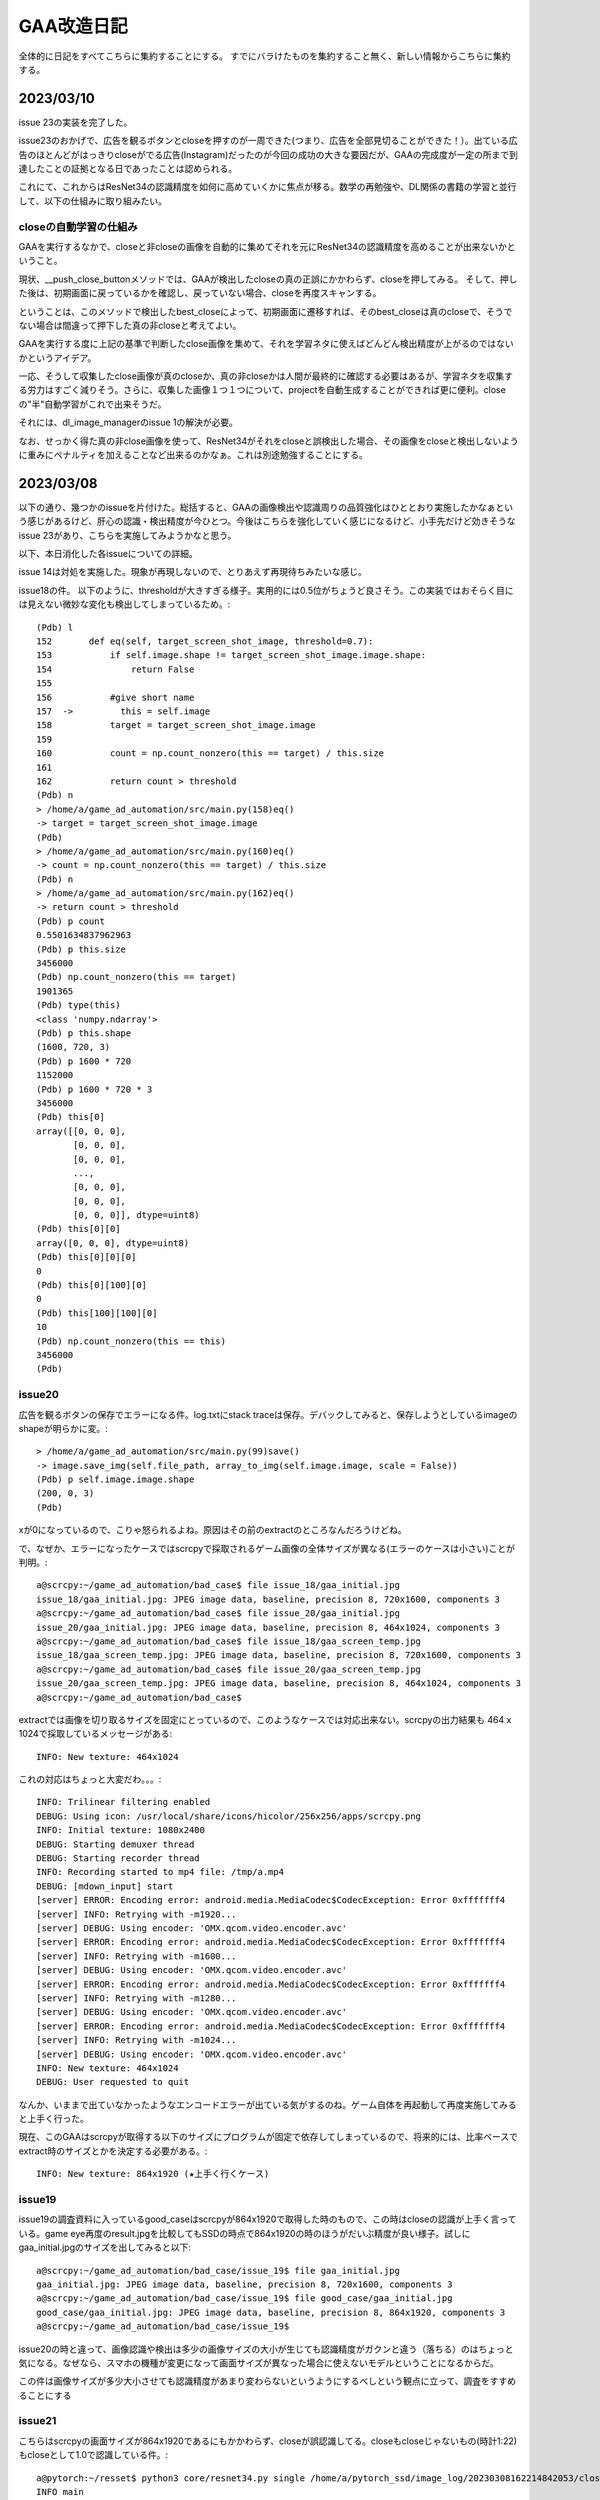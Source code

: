 ===============
GAA改造日記
===============

全体的に日記をすべてこちらに集約することにする。
すでにバラけたものを集約すること無く、新しい情報からこちらに集約する。

2023/03/10
============

issue 23の実装を完了した。

issue23のおかげで、広告を観るボタンとcloseを押すのが一周できた(つまり、広告を全部見切ることができた！）。出ている広告のほとんどがはっきりcloseがでる広告(Instagram)だったのが今回の成功の大きな要因だが、GAAの完成度が一定の所まで到達したことの証拠となる日であったことは認められる。

これにて、これからはResNet34の認識精度を如何に高めていくかに焦点が移る。数学の再勉強や、DL関係の書籍の学習と並行して、以下の仕組みに取り組みたい。

closeの自動学習の仕組み
--------------------------

GAAを実行するなかで、closeと非closeの画像を自動的に集めてそれを元にResNet34の認識精度を高めることが出来ないかということ。

現状、__push_close_buttonメソッドでは、GAAが検出したcloseの真の正誤にかかわらず、closeを押してみる。
そして、押した後は、初期画面に戻っているかを確認し、戻っていない場合、closeを再度スキャンする。

ということは、このメソッドで検出したbest_closeによって、初期画面に遷移すれば、そのbest_closeは真のcloseで、そうでない場合は間違って押下した真の非closeと考えてよい。

GAAを実行する度に上記の基準で判断したclose画像を集めて、それを学習ネタに使えばどんどん検出精度が上がるのではないかというアイデア。

一応、そうして収集したclose画像が真のcloseか、真の非closeかは人間が最終的に確認する必要はあるが、学習ネタを収集する労力はすごく減りそう。さらに、収集した画像１つ１つについて、projectを自動生成することができれば更に便利。closeの"半"自動学習がこれで出来そうだ。

それには、dl_image_managerのissue 1の解決が必要。

なお、せっかく得た真の非close画像を使って、ResNet34がそれをcloseと誤検出した場合、その画像をcloseと検出しないように重みにペナルティを加えることなど出来るのかなぁ。これは別途勉強することにする。


2023/03/08
=============

以下の通り、幾つかのissueを片付けた。総括すると、GAAの画像検出や認識周りの品質強化はひととおり実施したかなぁという感じがあるけど、肝心の認識・検出精度が今ひとつ。今後はこちらを強化していく感じになるけど、小手先だけど効きそうなissue 23があり、こちらを実施してみようかなと思う。

以下、本日消化した各issueについての詳細。

issue 14は対処を実施した。現象が再現しないので、とりあえず再現待ちみたいな感じ。

issue18の件。
以下のように、thresholdが大きすぎる様子。実用的には0.5位がちょうど良さそう。この実装ではおそらく目には見えない微妙な変化も検出してしまっているため。::

  (Pdb) l
  152       def eq(self, target_screen_shot_image, threshold=0.7):
  153           if self.image.shape != target_screen_shot_image.image.shape:
  154               return False
  155   
  156           #give short name
  157  ->         this = self.image
  158           target = target_screen_shot_image.image
  159   
  160           count = np.count_nonzero(this == target) / this.size
  161   
  162           return count > threshold
  (Pdb) n
  > /home/a/game_ad_automation/src/main.py(158)eq()
  -> target = target_screen_shot_image.image
  (Pdb) 
  > /home/a/game_ad_automation/src/main.py(160)eq()
  -> count = np.count_nonzero(this == target) / this.size
  (Pdb) n
  > /home/a/game_ad_automation/src/main.py(162)eq()
  -> return count > threshold
  (Pdb) p count
  0.5501634837962963
  (Pdb) p this.size
  3456000
  (Pdb) np.count_nonzero(this == target)
  1901365
  (Pdb) type(this)
  <class 'numpy.ndarray'>
  (Pdb) p this.shape
  (1600, 720, 3)
  (Pdb) p 1600 * 720
  1152000
  (Pdb) p 1600 * 720 * 3
  3456000
  (Pdb) this[0]
  array([[0, 0, 0],
         [0, 0, 0],
         [0, 0, 0],
         ...,
         [0, 0, 0],
         [0, 0, 0],
         [0, 0, 0]], dtype=uint8)
  (Pdb) this[0][0]
  array([0, 0, 0], dtype=uint8)
  (Pdb) this[0][0][0]
  0
  (Pdb) this[0][100][0]
  0
  (Pdb) this[100][100][0]
  10
  (Pdb) np.count_nonzero(this == this)
  3456000
  (Pdb) 


issue20
-------------

広告を観るボタンの保存でエラーになる件。log.txtにstack traceは保存。デバックしてみると、保存しようとしているimageのshapeが明らかに変。::

  > /home/a/game_ad_automation/src/main.py(99)save()
  -> image.save_img(self.file_path, array_to_img(self.image.image, scale = False))
  (Pdb) p self.image.image.shape
  (200, 0, 3)
  (Pdb) 

xが0になっているので、こりゃ怒られるよね。原因はその前のextractのところなんだろうけどね。

で、なぜか、エラーになったケースではscrcpyで採取されるゲーム画像の全体サイズが異なる(エラーのケースは小さい)ことが判明。::

  a@scrcpy:~/game_ad_automation/bad_case$ file issue_18/gaa_initial.jpg 
  issue_18/gaa_initial.jpg: JPEG image data, baseline, precision 8, 720x1600, components 3
  a@scrcpy:~/game_ad_automation/bad_case$ file issue_20/gaa_initial.jpg 
  issue_20/gaa_initial.jpg: JPEG image data, baseline, precision 8, 464x1024, components 3
  a@scrcpy:~/game_ad_automation/bad_case$ file issue_18/gaa_screen_temp.jpg 
  issue_18/gaa_screen_temp.jpg: JPEG image data, baseline, precision 8, 720x1600, components 3
  a@scrcpy:~/game_ad_automation/bad_case$ file issue_20/gaa_screen_temp.jpg 
  issue_20/gaa_screen_temp.jpg: JPEG image data, baseline, precision 8, 464x1024, components 3
  a@scrcpy:~/game_ad_automation/bad_case$ 

extractでは画像を切り取るサイズを固定にとっているので、このようなケースでは対応出来ない。scrcpyの出力結果も 464 x 1024で採取しているメッセージがある::
  
  INFO: New texture: 464x1024

これの対応はちょっと大変だわ。。。::
  
  INFO: Trilinear filtering enabled
  DEBUG: Using icon: /usr/local/share/icons/hicolor/256x256/apps/scrcpy.png
  INFO: Initial texture: 1080x2400
  DEBUG: Starting demuxer thread
  DEBUG: Starting recorder thread
  INFO: Recording started to mp4 file: /tmp/a.mp4
  DEBUG: [mdown_input] start
  [server] ERROR: Encoding error: android.media.MediaCodec$CodecException: Error 0xfffffff4
  [server] INFO: Retrying with -m1920...
  [server] DEBUG: Using encoder: 'OMX.qcom.video.encoder.avc'
  [server] ERROR: Encoding error: android.media.MediaCodec$CodecException: Error 0xfffffff4
  [server] INFO: Retrying with -m1600...
  [server] DEBUG: Using encoder: 'OMX.qcom.video.encoder.avc'
  [server] ERROR: Encoding error: android.media.MediaCodec$CodecException: Error 0xfffffff4
  [server] INFO: Retrying with -m1280...
  [server] DEBUG: Using encoder: 'OMX.qcom.video.encoder.avc'
  [server] ERROR: Encoding error: android.media.MediaCodec$CodecException: Error 0xfffffff4
  [server] INFO: Retrying with -m1024...
  [server] DEBUG: Using encoder: 'OMX.qcom.video.encoder.avc'
  INFO: New texture: 464x1024
  DEBUG: User requested to quit

なんか、いままで出ていなかったようなエンコードエラーが出ている気がするのね。ゲーム自体を再起動して再度実施してみると上手く行った。

現在、このGAAはscrcpyが取得する以下のサイズにプログラムが固定で依存してしまっているので、将来的には、比率ベースでextract時のサイズとかを決定する必要がある。::

  INFO: New texture: 864x1920 (★上手く行くケース)

issue19
----------  

issue19の調査資料に入っているgood_caseはscrcpyが864x1920で取得した時のもので、この時はcloseの認識が上手く言っている。game eye再度のresult.jpgを比較してもSSDの時点で864x1920の時のほうがだいぶ精度が良い様子。試しにgaa_initial.jpgのサイズを出してみると以下::
  
  a@scrcpy:~/game_ad_automation/bad_case/issue_19$ file gaa_initial.jpg 
  gaa_initial.jpg: JPEG image data, baseline, precision 8, 720x1600, components 3
  a@scrcpy:~/game_ad_automation/bad_case/issue_19$ file good_case/gaa_initial.jpg 
  good_case/gaa_initial.jpg: JPEG image data, baseline, precision 8, 864x1920, components 3
  a@scrcpy:~/game_ad_automation/bad_case/issue_19$ 

issue20の時と違って、画像認識や検出は多少の画像サイズの大小が生じても認識精度がガクンと違う（落ちる）のはちょっと気になる。なぜなら、スマホの機種が変更になって画面サイズが異なった場合に使えないモデルということになるからだ。

この件は画像サイズが多少大小させても認識精度があまり変わらないというようにするべしという観点に立って、調査をすすめることにする

issue21
---------

こちらはscrcpyの画面サイズが864x1920であるにもかかわらず、closeが誤認識してる。closeもcloseじゃないもの(時計1:22)もcloseとして1.0で認識している件。::

  a@pytorch:~/resset$ python3 core/resnet34.py single /home/a/pytorch_ssd/image_log/20230308162214842053/closebcow_12_0.jpg 
  INFO main
  dataset size = 100386
  dataset classses = 991
  /home/a/.local/lib/python3.8/site-packages/torchvision/models/_utils.py:208: UserWarning: The parameter 'pretrained' is deprecated since 0.13 and may be removed in the future, please use 'weights' instead.
    warnings.warn(
  /home/a/.local/lib/python3.8/site-packages/torchvision/models/_utils.py:223: UserWarning: Arguments other than a weight enum or `None` for 'weights' are deprecated since 0.13 and may be removed in the future. The current behavior is equivalent to passing `weights=ResNet34_Weights.IMAGENET1K_V1`. You can also use `weights=ResNet34_Weights.DEFAULT` to get the most up-to-date weights.
    warnings.warn(msg)
  (990, 1.0)
  a@pytorch:~/resset$ 
  


2023/03/06
============

つぶさにGAAのバグを潰して品質を少しづつ高めていく作業を継続。

2023/03/02
============

try12の結果::

                 precision    recall  f1-score   support
       accuracy                           0.93     30116
      macro avg       0.94      0.93      0.93     30116
   weighted avg       0.94      0.93      0.94     30116

edge化画像の認識結果::

  a@dataaug:~/gaa_learning_task/output/resnet_only_try12/home/a/resset$ cat calc_exp_res_close.txt 
  dataset size = 100386
  dataset classses = 991
  ### CALC targets as label=close,id=990
  INFO: close,990
  =====RECORD INFO=====
  total = 209
  =====SUM=====
  0.100000, close, 209, 100
  0.200000, close, 209, 100
  0.300000, close, 209, 100
  0.400000, close, 209, 100
  0.500000, close, 209, 100
  0.600000, close, 209, 100
  0.700000, close, 209, 100
  0.800000, close, 209, 100
  0.850000, close, 209, 100
  0.870000, close, 209, 100
  0.880000, close, 209, 100
  0.890000, close, 209, 100
  0.900000, close, 209, 100
  1.000000, close, 127, 60
  =====SUM(INVERT RAITIO)=====

not close::

  a@dataaug:~/gaa_learning_task/output/resnet_only_try12/home/a/resset$ cat calc_exp_res_not_close.txt 
  dataset size = 100386
  dataset classses = 991
  ### CALC targets as label=close,id=990
  INFO: close,990
  =====RECORD INFO=====
  total = 1281
  =====SUM=====
  0.100000, close, 973, 75
  0.200000, close, 973, 75
  0.300000, close, 972, 75
  0.400000, close, 965, 75
  0.500000, close, 943, 73
  0.600000, close, 913, 71
  0.700000, close, 879, 68
  0.800000, close, 848, 66
  0.850000, close, 834, 65
  0.870000, close, 819, 63
  0.880000, close, 814, 63
  0.890000, close, 805, 62
  0.900000, close, 801, 62
  1.000000, close, 17, 1
  =====SUM(INVERT RAITIO)=====

非edge化画像::

  a@dataaug:~/gaa_learning_task/output/resnet_only_try12/home/a/resset$ cat calc_exp_res_close_not_edge.txt 
  dataset size = 100386
  dataset classses = 991
  ### CALC targets as label=close,id=990
  INFO: close,990
  =====RECORD INFO=====
  total = 209
  =====SUM=====
  0.100000, close, 205, 98
  0.200000, close, 205, 98
  0.300000, close, 205, 98
  0.400000, close, 205, 98
  0.500000, close, 205, 98
  0.600000, close, 204, 97
  0.700000, close, 203, 97
  0.800000, close, 203, 97
  0.850000, close, 201, 96
  0.870000, close, 201, 96
  0.880000, close, 201, 96
  0.890000, close, 201, 96
  0.900000, close, 201, 96
  1.000000, close, 157, 75
  =====SUM(INVERT RAITIO)=====


not close::

  a@dataaug:~/gaa_learning_task/output/resnet_only_try12/home/a/resset$ cat calc_exp_res_not_close_not_edge.txt 
  dataset size = 100386
  dataset classses = 991
  ### CALC targets as label=close,id=990
  INFO: close,990
  =====RECORD INFO=====
  total = 1281
  =====SUM=====
  0.100000, close, 756, 59
  0.200000, close, 756, 59
  0.300000, close, 754, 58
  0.400000, close, 744, 58
  0.500000, close, 733, 57
  0.600000, close, 718, 56
  0.700000, close, 693, 54
  0.800000, close, 674, 52
  0.850000, close, 660, 51
  0.870000, close, 654, 51
  0.880000, close, 650, 50
  0.890000, close, 647, 50
  0.900000, close, 643, 50
  1.000000, close, 74, 5
  =====SUM(INVERT RAITIO)=====

結構優秀。確信度0.9~1.0あたりでベストポイントが探せそう。どうも、0.99位が良さそう。::

  a@dataaug:~/gaa_learning_task/output/resnet_only_try12/re_calc$ cat calc_exp_res_close_not_edge.txt 
  dataset size = 100386
  dataset classses = 991
  ### CALC targets as label=close,id=990
  INFO: close,990
  =====RECORD INFO=====
  total = 209
  =====SUM=====
  0.100000, close, 205, 98
  0.200000, close, 205, 98
  0.300000, close, 205, 98
  0.400000, close, 205, 98
  0.500000, close, 205, 98
  0.600000, close, 204, 97
  0.700000, close, 203, 97
  0.800000, close, 203, 97
  0.850000, close, 201, 96
  0.870000, close, 201, 96
  0.880000, close, 201, 96
  0.890000, close, 201, 96
  0.900000, close, 201, 96
  0.910000, close, 201, 96
  0.930000, close, 201, 96
  0.950000, close, 201, 96
  0.970000, close, 199, 95
  0.980000, close, 198, 94
  0.990000, close, 197, 94
  1.000000, close, 157, 75
  =====SUM(INVERT RAITIO)=====
  
  a@dataaug:~/gaa_learning_task/output/resnet_only_try12/re_calc$ cat calc_exp_res_not_close_not_edge.txt 
  dataset size = 100386
  dataset classses = 991
  ### CALC targets as label=close,id=990
  INFO: close,990
  =====RECORD INFO=====
  total = 1281
  =====SUM=====
  0.100000, close, 756, 59
  0.200000, close, 756, 59
  0.300000, close, 754, 58
  0.400000, close, 744, 58
  0.500000, close, 733, 57
  0.600000, close, 718, 56
  0.700000, close, 693, 54
  0.800000, close, 674, 52
  0.850000, close, 660, 51
  0.870000, close, 654, 51
  0.880000, close, 650, 50
  0.890000, close, 647, 50
  0.900000, close, 643, 50
  0.910000, close, 638, 49
  0.930000, close, 622, 48
  0.950000, close, 610, 47
  0.970000, close, 587, 45
  0.980000, close, 564, 44
  0.990000, close, 521, 40
  1.000000, close, 74, 5
  =====SUM(INVERT RAITIO)=====

precisionが非常に良い。ということで、このモデルを一旦採用しよう！
これで、ResNet34の学習は一旦打ち止めとする!

gaaのissue11について少し進んだ。


2023/03/01
===========

try11の結果。::

              precision    recall  f1-score   support
    accuracy                           0.93     30116
   macro avg       0.94      0.93      0.93     30116
weighted avg       0.94      0.93      0.93     30116

ということで、相変わらず大変よい結果。
また、変にrecall/precisionが0になっている部分もなさ気。::

  a@dataaug:~/gaa_learning_task/output/resnet_only_try11/home/a/resset$ cat calc_exp_res_close.txt 
  dataset size = 100386
  dataset classses = 995
  ### CALC targets as label=close,id=990
  INFO: closegb,992
  INFO: close,990
  INFO: closebcow,991
  INFO: closewcolg,994
  INFO: closewcobfat,993
  =====RECORD INFO=====
  total = 209
  =====SUM=====
  0.100000, close, 207, 99
  0.200000, close, 207, 99
  0.300000, close, 207, 99
  0.400000, close, 207, 99
  0.500000, close, 207, 99
  0.600000, close, 207, 99
  0.700000, close, 205, 98
  0.800000, close, 205, 98
  0.850000, close, 204, 97
  0.870000, close, 204, 97
  0.880000, close, 202, 96
  0.890000, close, 202, 96
  0.900000, close, 197, 94

真のcloseに関しては完璧に答えきっている::

  a@dataaug:~/gaa_learning_task/output/resnet_only_try11/home/a/resset$ cat calc_exp_res_not_close.txt 
  dataset size = 100386
  dataset classses = 995
  ### CALC targets as label=close,id=990
  INFO: closegb,992
  INFO: close,990
  INFO: closebcow,991
  INFO: closewcolg,994
  INFO: closewcobfat,993
  =====RECORD INFO=====
  total = 1281
  =====SUM=====
  0.100000, close, 1007, 78
  0.200000, close, 1007, 78
  0.300000, close, 1003, 78
  0.400000, close, 993, 77
  0.500000, close, 971, 75
  0.600000, close, 952, 74
  0.700000, close, 922, 71
  0.800000, close, 883, 68
  0.850000, close, 861, 67
  0.870000, close, 840, 65
  0.880000, close, 834, 65
  0.890000, close, 824, 64
  0.900000, close, 815, 63
  =====SUM(INVERT RAITIO)=====

FPについては63%となり、よくはないがかなりマシになっている気がする。::
not edgeだとこんな感じ。::

  a@dataaug:~/gaa_learning_task/output/resnet_only_try11/home/a/resset$ cat calc_exp_res_close_not_edge.txt 
  dataset size = 100386
  dataset classses = 995
  ### CALC targets as label=close,id=990
  INFO: closegb,992
  INFO: close,990
  INFO: closebcow,991
  INFO: closewcolg,994
  INFO: closewcobfat,993
  =====RECORD INFO=====
  total = 209
  =====SUM=====
  0.100000, close, 189, 90
  0.200000, close, 189, 90
  0.300000, close, 186, 88
  0.400000, close, 184, 88
  0.500000, close, 181, 86
  0.600000, close, 171, 81
  0.700000, close, 160, 76
  0.800000, close, 141, 67
  0.850000, close, 135, 64
  0.870000, close, 134, 64
  0.880000, close, 132, 63
  0.890000, close, 131, 62
  0.900000, close, 129, 61
  =====SUM(INVERT RAITIO)=====

  a@dataaug:~/gaa_learning_task/output/resnet_only_try11/home/a/resset$ cat calc_exp_res_not_close_not_edge.txt 
  dataset size = 100386
  dataset classses = 995
  ### CALC targets as label=close,id=990
  INFO: closegb,992
  INFO: close,990
  INFO: closebcow,991
  INFO: closewcolg,994
  INFO: closewcobfat,993
  =====RECORD INFO=====
  total = 1281
  =====SUM=====
  0.100000, close, 676, 52
  0.200000, close, 676, 52
  0.300000, close, 669, 52
  0.400000, close, 652, 50
  0.500000, close, 610, 47
  0.600000, close, 566, 44
  0.700000, close, 523, 40
  0.800000, close, 464, 36
  0.850000, close, 437, 34
  0.870000, close, 424, 33
  0.880000, close, 407, 31
  0.890000, close, 395, 30
  0.900000, close, 382, 29
  =====SUM(INVERT RAITIO)=====

not edgeのほうが成績が良さそう。
確信度0.6を採用すれば、TPも81で、FPは44ということで結構よさ気。
もう一息な気がする。

精度を上げるためのもう１つの可能性として、マージ機能を実施すると良いかもしれない。
なので、こちらを進めて精度が向上するかを試してみよう。
よっしゃ行ってみよう！::
  
  a@dataaug:~/gaa_learning_task$ date ; nohup ./create_task.py  --algo resnet34 resnet_only_try12 &
  Wed 01 Mar 2023 03:38:21 PM UTC
  [1] 3723
  a@dataaug:~/gaa_learning_task$ nohup: ignoring input and appending output to 'nohup.out'
  
  a@dataaug:~/gaa_learning_task$ 
  a@dataaug:~/gaa_learning_task$ cat nohup.out 
  INFO: resnet34
  b'/home/a/dl_image_manager\n'
  resnet34
  [resnet34] replacing projects/* data for specified algo
  a@dataaug:~/gaa_learning_task$ 


条件は以下。(pretrainedは未使用)::

      gaa_resnet_34 = GAAResNet34(output_classes=dataset.classes(), verbose=False)

んで、epochsは20
  


2023/02/26
===========

2023/02/24のエントリのtry10の評価で「ru_close,ru_closebcow,ru_closegbあたりのデータがあやしいのか。あとでチェックする」
とした所のチェックの続きを実施する。

各学習データについてざっと目を通してみた結果。

ru_close.*.jpg→　問題なさげ

ru_closebcow.*.jpg　→　問題なさ気

ru_closegb.*.jpg →　問題なさ気

と、ここまで、各ru*個々については問題なさ気なのだが、奇妙なことに気づいた。
ru_close,ru_closebcow,ru_closegbはそれぞれ、close,closebcow,closegbとほぼ同じ画像データなのだが、
ラベルとしては違うものと設定してしまっている。

これでは、モデルは同じclose模様をどちらに仕分ければよいかわからないのではないか、、、まずい！
要するに、ru_*系というのはすべてそういうことだ(ResNet34であればru系は不要であった!)。

あと、もうひとつ気づいたのは、以下のprojects群については、すべて同じようなclose模様(微妙に違うのだけど大差は無い)だが、
それぞれ違うラベルに割り当てているということ。これを仮に1つのcloseとしてラベルしたら一体どうなるか？::

  projects/close:
  projects/closebcow:
  projects/closegb:
  projects/closewcobfat:
  projects/closewcolg:

１つ１つ問題を切り分けしていくために、以下の順番で学習を再実施してみることにする。

1. ru*を除いた学習データで再学習

2. close*を1つのラベルにする。ただし、こちらはすでに作ったprojectsの概念を再利用するために、projectsをマージする操作が必要(issueを発行) 

1.についてまずは実行。以下の条件::

        self.model = resnet34(pretrained=True)
         pretrained_weight_fileはなし。
         epochは20

という訳で実行::

   a@dataaug:~/gaa_learning_task$ date ; nohup ./create_task.py  --algo resnet34 resnet_only_try11 &
   Sun 26 Feb 2023 02:28:31 PM UTC
   [1] 1066
   a@dataaug:~/gaa_learning_task$ nohup: ignoring input and appending output to 'nohup.out'
   
   a@dataaug:~/gaa_learning_task$ 
  
メモ:nohup.outには途中失敗した際のゴミログが先頭あたりに含まれているが気にしないように!

以下、dl_image_managerのissue2について実装のアイデアをメモしておく。

projectsマージ機能のメモ
----------------------------

各projectをbuildした後、各画像のファイル名をまとめる先のproject名にしてしまえば良いということになる。これはprojectのマージという新しい役目を持った新しいプログラムを作成するのが素直。projectに破壊的な変更を加える。bin/merge_project.py

まず、マージ先のproject名を指定する。これは１つ(例：close)。
マージ元のproject名を指定する。これは複数(1個以上)。

マージ元の以下を変更する。

1. ファイル名をマージ先のproject名のプレフィックスに変更(この時点でサフィックス、つまり末尾番号については後で述べるので気にしない)

2. annotaion.xmlファイルのファイル名をマージ先のproject名のプレフィックス名に変更する
(この時点でサフィックス、つまり末尾番号については後で述べるので気にしない)::

  a@dataaug:~/dl_image_manager$ cat data_set/Annotations/closebcow_224.xml
  <annotation>
  	<folder>closew</folder>
  	<filename>closebcow_224.jpg</filename>
  	<path>/home/a/labelImg/projects/closew/image_extended.jpg</path>
  	<source>
  		<database>Unknown</database>
  	</source>
  	<size>
  		<width>38</width>
  		<height>39</height>
  		<depth>3</depth>
  	</size>
  	<segmented>0</segmented>
  	<object>
  		<name>closebcow</name>
  		<pose>Unspecified</pose>
  		<truncated>1</truncated>
  		<difficult>0</difficult>
  		<bndbox>
  			<xmin>1</xmin>
  			<ymin>1</ymin>
  			<xmax>38</xmax>
  			<ymax>39</ymax>
  		</bndbox>
  	</object>
  </annotation>
  a@dataaug:~/dl_image_manager$ 

filenameを変更する(先の1のファイル名に変更するだけ)

object/nameをマージ先のproject名に変更する

実装の具体的なアイデア。

1. マージ元とマージ先の設定を書いたコンフィグを読み込む(マージ先のproject名(1個)と、マージ元のproject名(１個以上)。マージ先はマージ元に含めることはできない(エラー)

2. コンストラクタの処理ではマージ先のproject名を元に、projects/buildに格納されているjpgファイル数をカウントする(count)。next_count = count+1とする。

3. 各マージ元について以下の処理を実施する

3-1. <merge元project名>/build配下のjpgファイルの数を数える

3-2. <merge元project名>/build配下のファイル(jpg/xmlファイルが対)の配列を作成する。(3-1のカウントを活用)


2023/02/24
============

try10の評価について::


                     precision    recall  f1-score   support
           990       0.89      1.00      0.94       254
           991       0.89      1.00      0.94       228
           992       0.89      1.00      0.94       168
           993       1.00      0.03      0.06        33
           994       0.52      0.42      0.47        26
           995       0.00      0.00      0.00        32
           996       0.00      0.00      0.00        28
           997       0.00      0.00      0.00        22
           998       0.45      1.00      0.62        26
           999       0.64      0.75      0.69        36
  
      accuracy                           0.93     30265
     macro avg       0.93      0.93      0.93     30265
  weighted avg       0.94      0.93      0.93     30265

995~997まで相変わらず0だけど、他は数字埋まってきたなんだろう。ただ、macroは変わらない。

ラベルは以下。::

  INFO: ru_closewcobfat,998
  INFO: closegb,992
  INFO: ru_closebcow,996
  INFO: close,990
  INFO: ru_closewcolg,999
  INFO: closebcow,991
  INFO: closewcolg,994
  INFO: closewcobfat,993
  INFO: ru_closegb,997
  INFO: ru_close,995

ru_close,ru_closebcow,ru_closegbあたりのデータがあやしいのか。あとでチェックする
  

非edgeだとより悪くなっていて、しきい値0.6でrecallが61%だが、FPが59%と同じくらいになってしまった。
edgeでも非edgeと似た傾向。
  

try9のテストデータを使った評価について考える。::

                   precision    recall  f1-score   support
              990       0.90      1.00      0.94       233
              991       0.88      1.00      0.93       218
              992       0.87      1.00      0.93       186
              993       0.00      0.00      0.00        31
              994       0.00      0.00      0.00        17
              995       0.00      0.00      0.00        26
              996       0.00      0.00      0.00        30
              997       0.00      0.00      0.00        28
              998       0.40      1.00      0.58        21
              999       0.65      1.00      0.79        34
     
         accuracy                           0.93     30265
        macro avg       0.93      0.93      0.93     30265
     weighted avg       0.94      0.93      0.93     30265

990~999がclose系なのだけど、確かに、macro avgを見ると、precision,recallも良く、それに応じてf1-scoreも大変良くなっている。
しかし、try9でのゲーム画像を使った評価は結構悪い。。

非edgeだと、しきい値0.6でrecallが71%だが、precisionは下がる(FPが48%と高い)。
edgeだと、しきい値0.6でrecallが75だが、precisionは下がる(FPが60%と高い)。
しかし、edgeだとrecallが高い傾向にあるため、もうちょっとしきい値を上げて0.7にしてみたら、
recallが70%になり、FPが53%になる。非edgeと変わんない。

ResNet34だと非edgeでもedgeでもあんまり性能は変わらない気がしてきた。


あと、なぜか、993~997までのデータについてprecisionとrecallが0となっているので、かなり怪しい

あと遭遇したエラーで。::

    231         #TODO: retry if connection error
    232         command = ["scrcpy", "--tcpip=" + self.phone(), "--verbosity=verbose"]
    233         proc = subprocess.Popen(command)
    234         print("[DEBUG] wait for %d" % (self.WAIT_TIME_FOR_WIRELESS_DEBUG_DIALOG_VANISHED))
    235         time.sleep(self.WAIT_TIME_FOR_WIRELESS_DEBUG_DIALOG_VANISHED)
    236         print("[DEBUG] touch pos!!!")
    237         command = "echo " + str(int(pos.rect.x+pos.rect.width/2)) + "," + str(int(pos.rect.y+pos.rect.height/2)) + " > " + "mdown_input_pipe"
    238         subprocess.run(command , shell=True)
    239         time.sleep(5)
    240         proc.send_signal(SIGINT)

scrcpyの起動が失敗した場合に、パイプに書き込みに行ってしまって、そこでハング。
__call_scrcpy_cmd_with_retryを呼び出しておけば良いかもしれないけど、__call_scrcpy_cmd_with_retry
でリトライアウトした場合にハングしちゃうのでやっぱりよくない



2023/02/23
==============

resnet_only_try9の結果も思わしくない。::

  a@dataaug:~/gaa_learning_task/output/resnet_only_try9/home/a/resset$ cat calc_exp_res_close.txt 
  dataset size = 100881
  dataset classses = 1000
  ### CALC targets as label=close,id=990
  INFO: ru_closewcobfat,998
  INFO: closegb,992
  INFO: ru_closebcow,996
  INFO: close,990
  INFO: ru_closewcolg,999
  INFO: closebcow,991
  INFO: closewcolg,994
  INFO: closewcobfat,993
  INFO: ru_closegb,997
  INFO: ru_close,995
  =====RECORD INFO=====
  total = 209
  =====SUM=====
  0.100000, close, 180, 86
  0.200000, close, 180, 86
  0.300000, close, 180, 86
  0.400000, close, 176, 84
  0.500000, close, 174, 83
  0.600000, close, 157, 75
  0.700000, close, 148, 70
  0.800000, close, 109, 52
  0.850000, close, 100, 47
  0.870000, close, 91, 43
  0.880000, close, 87, 41
  0.890000, close, 83, 39
  0.900000, close, 75, 35
  =====SUM(INVERT RAITIO)=====
  0.100000, close, 180, 13
  0.200000, close, 180, 13
  0.300000, close, 180, 13
  0.400000, close, 176, 15
  0.500000, close, 174, 16
  0.600000, close, 157, 24
  0.700000, close, 148, 29
  0.800000, close, 109, 47
  0.850000, close, 100, 52
  0.870000, close, 91, 56
  0.880000, close, 87, 58
  0.890000, close, 83, 60
  0.900000, close, 75, 64
  a@dataaug:~/gaa_learning_task/output/resnet_only_try9/home/a/resset$ cat calc_exp_res_not_close.txt 
  dataset size = 100881
  dataset classses = 1000
  ### CALC targets as label=close,id=990
  INFO: ru_closewcobfat,998
  INFO: closegb,992
  INFO: ru_closebcow,996
  INFO: close,990
  INFO: ru_closewcolg,999
  INFO: closebcow,991
  INFO: closewcolg,994
  INFO: closewcobfat,993
  INFO: ru_closegb,997
  INFO: ru_close,995
  =====RECORD INFO=====
  total = 1281
  =====SUM=====
  0.100000, close, 881, 68
  0.200000, close, 881, 68
  0.300000, close, 879, 68
  0.400000, close, 863, 67
  0.500000, close, 819, 63
  0.600000, close, 769, 60
  0.700000, close, 682, 53
  0.800000, close, 560, 43
  0.850000, close, 444, 34
  0.870000, close, 389, 30
  0.880000, close, 367, 28
  0.890000, close, 335, 26
  0.900000, close, 307, 23
  =====SUM(INVERT RAITIO)=====
  0.100000, close, 881, 31
  0.200000, close, 881, 31
  0.300000, close, 879, 31
  0.400000, close, 863, 32
  0.500000, close, 819, 36
  0.600000, close, 769, 39
  0.700000, close, 682, 46
  0.800000, close, 560, 56
  0.850000, close, 444, 65
  0.870000, close, 389, 69
  0.880000, close, 367, 71
  0.890000, close, 335, 73
  0.900000, close, 307, 76
  a@dataaug:~/gaa_learning_task/output/resnet_only_try9/home/a/resset$ 

確信度0.7を採用したら、正答率70%、誤答率53%となる。
try8よりは正答率が上がった様子。

epochsを積むと精度が上がるっぽいので、続けてみようかなとおもう。
その前に、この状態でテストプレイをしてみる。

そこそこ上手く動いているっぽい。ときどき、人間でも判別が難しいcloseがでてくるし、その場合は人間がcloseを押してあげる必要があるし、非常に動作が重いので、あまり使い物にはならないが、、、、

ただ、GAAの動作を見ていると、予期しない状態遷移に対する考慮がたりないのか、変なループをすることがある。ただ、何が起きているか画面のログを見てもよくわからないので、ログをとりあえず強化（GAAがどの状態に居るかを表示)することにする。

認識精度の向上も１つの課題だが、GAA本体のロジックも多少作りこんだほうが使い勝手の向上に繋がると考える。例えば、以下。

1. 誤認識が発生して人間が手動でcloseボタンなどを押下して画面を遷移させた場合、GAAが正しい状態を認識できない。

2. closeボタンやad buttonが見つからない場合の異常系の考慮が無い。

3. ミダスの手を押下できない

いずれもバグなんだけどね。1~3を改善すると結構使い物になってくるかもしれない。

1.については状態遷移図をちゃんと設計して取り組めば良さそう。「広告をみるボタン」が出ているシーンを初期状態として、それをGAAの最初に採取する(ユーザに「広告をみるボタン」からプログラムをスタートしてもらう前提付きだが)。そうすれば、すべて初期状態を基点として状態を判別できる。すなわち、GAA状態遷移マシンが認識すべき状態は①　初期状態か、②　広告画面かの２つのため。②　は①　の否定を取れば簡単に認識できる。

上記３件は課題としてGAAにissueを発行。

あと、try9をネタとしてtry10をもう20 epochかます。

ただ、try9で以下の成績であり、これ以上かましてもしょうがねーんじゃないかという気もする。::

      accuracy                           0.93     30265
       macro avg       0.93      0.93      0.93     30265
      weighted avg       0.94      0.93      0.93     30265

try10開始::
  
  a@dataaug:~/gaa_learning_task$ nohup ./create_task.py  --algo resnet34 resnet_only_try10 &
  [1] 1974
  a@dataaug:~/gaa_learning_task$ nohup: ignoring input and appending output to 'nohup.out'
  
  a@dataaug:~/gaa_learning_task$ date
  Thu 23 Feb 2023 04:16:26 PM UTC
  a@dataaug:~/gaa_learning_task$ cat nohup.out 
  INFO: resnet34
  b'/home/a/dl_image_manager\n'
  resnet34
  [resnet34] replacing projects/* data for specified algo
  a@dataaug:~/gaa_learning_task$ 
  

  

2023/02/21
==============

resnet_only_try8の結果は悪かった。::

  a@dataaug:~/gaa_learning_task/output/resnet_only_try8$ cat calc_exp_res_close.txt 
  INFO: gathering class close as 990
  =====RECORD INFO=====
  total = 209
  =====SUM=====
  0.100000, 990, 196, 93
  0.200000, 990, 196, 93
  0.300000, 990, 192, 91
  0.400000, 990, 179, 85
  0.500000, 990, 167, 79
  0.600000, 990, 145, 69
  0.700000, 990, 121, 57
  0.800000, 990, 89, 42
  0.850000, 990, 52, 24
  0.870000, 990, 41, 19
  0.880000, 990, 38, 18
  0.890000, 990, 34, 16
  0.900000, 990, 31, 14
  =====SUM(INVERT RAITIO)=====
  0.100000, 990, 196, 6
  0.200000, 990, 196, 6
  0.300000, 990, 192, 8
  0.400000, 990, 179, 14
  0.500000, 990, 167, 20
  0.600000, 990, 145, 30
  0.700000, 990, 121, 42
  0.800000, 990, 89, 57
  0.850000, 990, 52, 75
  0.870000, 990, 41, 80
  0.880000, 990, 38, 81
  0.890000, 990, 34, 83
  0.900000, 990, 31, 85
  a@dataaug:~/gaa_learning_task/output/resnet_only_try8$ cat calc_exp_res_not_close
  cat: calc_exp_res_not_close: No such file or directory
  a@dataaug:~/gaa_learning_task/output/resnet_only_try8$ cat calc_exp_res_not_close.txt 
  INFO: gathering class close as 990
  =====RECORD INFO=====
  total = 1281
  =====SUM=====
  0.100000, 990, 801, 62
  0.200000, 990, 801, 62
  0.300000, 990, 797, 62
  0.400000, 990, 774, 60
  0.500000, 990, 724, 56
  0.600000, 990, 678, 52
  0.700000, 990, 628, 49
  0.800000, 990, 561, 43
  0.850000, 990, 498, 38
  0.870000, 990, 450, 35
  0.880000, 990, 425, 33
  0.890000, 990, 400, 31
  0.900000, 990, 367, 28
  =====SUM(INVERT RAITIO)=====
  0.100000, 990, 801, 37
  0.200000, 990, 801, 37
  0.300000, 990, 797, 37
  0.400000, 990, 774, 39
  0.500000, 990, 724, 43
  0.600000, 990, 678, 47
  0.700000, 990, 628, 50
  0.800000, 990, 561, 56
  0.850000, 990, 498, 61
  0.870000, 990, 450, 64
  0.880000, 990, 425, 66
  0.890000, 990, 400, 68
  0.900000, 990, 367, 71
  a@dataaug:~/gaa_learning_task/output/resnet_only_try8$ 

確信度0.6を採用すると正答率60%、誤答率50%で我慢すれば利用できるかな？っていう程度。
まだまだだ。

pretrained=Falseにしているのが気にはなるが、epochsを増やしていくと精度もUPしていくことがわかっているので、
try8の結果を元に学習を積み上げる、すなわち、このままepochsを重ねていくことにする。::

  +    gaa_resnet_34 = GAAResNet34(output_classes=dataset.classes(), verbose=False, pretrained_weight_file="./weights/resnet_only_try8.pth")

  
ただし、ResNet34とgaa_learning_taskの以下が使い勝手が悪く、改善しないとちょっと不便すぎ。

1. gaa_learning_taskで進捗状況がわからない。リモート実行するログを常に吐き出すようにしたい。

2. ResNet34のbin/calc_exp.pyが使い勝手悪すぎ。closeを自動認識してほしい。いまだとcloseに対応するindexを指定することになっているので滅茶不便すぎ。

上記を改善してから、epochsを重ねようと思う。

というわけで、epochsをかさねます。
(pretrained=False,epochs=20,try8を引き継ぎ)::

   1990  nohup ./create_task.py --algo resnet34 resnet_only_try9



2023/02/19
============

ResNet34の認識率が低いのはおそらく、ja_charを学習させていないからだと思う。
その時の結果は今よりも少なくとも良かった。

object_detection_ResNet.rstのトライ7の結果が過去一番良かったことになるが、この時の条件は以下だった。

0. edge加工だと正認識、誤認識率も良好(確信度0.8以上を採用すれば、closeであれば、63~88%の確率で正答)

1. output_sizeが1000を超えている(おそらく1034程度)

2. pytorch本家のチュートリアルの学習時のtransformだとrandom要素があるが、これ、不要じゃない？


ということで、トライ7の条件でやると、トライ7の結果以上のコトは得られないため、トライ7の上手く行った時の条件(edge加工で認識)は変えずに、上記の検討が残っている条件を変えて試してみる。

まず、1についてoutput_sizeを1000にする.::

  a@pytorch:~/resset$ git diff core/resnet34.py
  diff --git a/core/resnet34.py b/core/resnet34.py
  index eab3ff3..6280c8b 100644
  --- a/core/resnet34.py
  +++ b/core/resnet34.py
  @@ -23,8 +23,9 @@ from gaa import *
   from single import *
   
   class GAAResNet34():
  -    def __init__(self, output_classes=None, train_ratio=0.7, batch_size=32, epochs=5, verbose=True):
  -        self.model = resnet34(pretrained=True)
  +    def __init__(self, output_classes=None, train_ratio=0.7, batch_size=32, epochs=5, verbose=True, pretrained_weight_file=None):
  +        #self.model = resnet34(pretrained=True)
  +        self.model = resnet34(pretrained=False)
           #self.model.fc = nn.Linear(512,35)
           self.model.fc = nn.Linear(512,output_classes)
           
  @@ -32,6 +33,11 @@ class GAAResNet34():
           self.model.cpu()
           self.verbose = verbose
   
  +        self.best_avg_loss = 100000000000000 #tekitou
  +
  +        if pretrained_weight_file is not None:
  +            self.load(pretrained_weight_file)
  +
       def train_aux(self,epoch):
           total_loss = 0
           total_size = 0
  @@ -54,10 +60,17 @@ class GAAResNet34():
                   print("DEBUG: time=%d, batch_idx=%d, len(data)=%d, batch_idx * len(data)=%d" % (int(e_t-s_t),batch_idx, len(data), batch_idx*len(data)))
               if batch_idx % report == 0:
                   now = datetime.datetime.now()
  +                avg_loss = total_loss / total_size
                   print('[{}] Train Epoch: {} [{}/{} ({:.0f}%)]\tAverage loss: {:.6f}'.format(
                       now,
                       epoch, batch_idx * len(data), len(self.train_loader.dataset),
  -                    100. * batch_idx * len(data) / len(self.train_loader.dataset), total_loss / total_size))
  +                    100. * batch_idx * len(data) / len(self.train_loader.dataset), avg_loss))
  +
  +                if self.best_avg_loss > avg_loss:
  +                    print("BEST LOSS UPDATED!!!")
  +                    self.best_avg_loss = avg_loss
  +                    self.save("./weights/best_weight.pth")
  +
   
               sys.stdout.flush()
   
  @@ -73,6 +86,8 @@ class GAAResNet34():
   
   
       def train(self, dataset, train_ratio=0.7, batch_size=32, epochs=5):
  +        print("INFO: train start. show model info")
  +        print(self.model)
           self.dataset = dataset
           self.batch_size = batch_size
           self.epochs = epochs
  @@ -157,9 +172,10 @@ if __name__ == "__main__":
       print("dataset size = %d" % (len(dataset)))
       print("dataset classses = %d" % (dataset.classes()))
   
  +    #gaa_resnet_34 = GAAResNet34(output_classes=dataset.classes(), verbose=False, pretrained_weight_file="./weights/resnet_only_try6.pth")
       gaa_resnet_34 = GAAResNet34(output_classes=dataset.classes(), verbose=False)
       if sys.argv[1] == "train":
  -        gaa_resnet_34.train(dataset,epochs=5)
  +        gaa_resnet_34.train(dataset,epochs=100)
           gaa_resnet_34.save("./weights/best_weight.pth")
       elif sys.argv[1] == "test":
           gaa_resnet_34.load("./weights/best_weight.pth")
  a@pytorch:~/resset$ 

前の重みを一旦引き継いでいない点に注意！(引き継いでいたせいで一回try8が失敗)。そして以下で再試行

::

  a@dataaug:~/gaa_learning_task$ nohup ./create_task.py  --algo resnet34 resnet_only_try8 &
  [1] 212176
  a@dataaug:~/gaa_learning_task$ nohup: ignoring input and appending output to 'nohup.out'
  
  a@dataaug:~/gaa_learning_task$ 
  a@dataaug:~/gaa_learning_task$ cat nohup.out 
  a@dataaug:~/gaa_learning_task$ 

2023/02/20 

いつまでもresnet34のタスクが終わらない、、、原因はepoch=100にしたせい。
これをとりあえず、epoch=10にして再度実行。::
  
  a@dataaug:~/gaa_learning_task$ date ; nohup ./create_task.py  --algo resnet34 resnet_only_try8 &
  Mon 20 Feb 2023 01:10:34 PM UTC
  [1] 424349
  a@dataaug:~/gaa_learning_task$ nohup: ignoring input and appending output to 'nohup.out'
  
  a@dataaug:~/gaa_learning_task$ 
  a@dataaug:~/gaa_learning_task$ 
  a@dataaug:~/gaa_learning_task$ ls output/resnet_only_try8/
  a@dataaug:~/gaa_learning_task$ cat nohup.out 
  a@dataaug:~/gaa_learning_task$ 
  


  


2023/02/13-02/15
=================

pretrained=Falseにして、output classes=10、epoch 20で学習させた結果。
少しだけ良くなっている。もしかしたら、学習続ければ続けるほど行けるかも。実験的にepoch 20 →  40に増やしてみる。
(これで行けるなら、epochを無限位にしてSSD見たいにベストを保存する形にすれば良いかも？)::

  a@dataaug:~/gaa_learning_task/output/resnet_only_try3$ cat calc_exp_res_close.txt 
  INFO: gathering class than 0 as 0
  =====RECORD INFO=====
  total = 209
  =====SUM=====
  0.100000, 0, 209, 100
  0.200000, 0, 209, 100
  0.300000, 0, 209, 100
  0.400000, 0, 207, 99
  0.500000, 0, 207, 99
  0.600000, 0, 207, 99
  0.700000, 0, 205, 98
  0.800000, 0, 202, 96
  =====SUM(INVERT RAITIO)=====
  0.100000, 0, 209, 0
  0.200000, 0, 209, 0
  0.300000, 0, 209, 0
  0.400000, 0, 207, 0
  0.500000, 0, 207, 0
  0.600000, 0, 207, 0
  0.700000, 0, 205, 1
  0.800000, 0, 202, 3
  a@dataaug:~/gaa_learning_task/output/resnet_only_try3$ cat calc_exp_res_not_close.txt 
  INFO: gathering class than 0 as 0
  =====RECORD INFO=====
  total = 1281
  =====SUM=====
  0.100000, 0, 1281, 100
  0.200000, 0, 1281, 100
  0.300000, 0, 1279, 99
  0.400000, 0, 1252, 97
  0.500000, 0, 1222, 95
  0.600000, 0, 1178, 91
  0.700000, 0, 1143, 89
  0.800000, 0, 968, 75
  0.900000, 0, 17, 1
  =====SUM(INVERT RAITIO)=====
  0.100000, 0, 1281, 0
  0.200000, 0, 1281, 0
  0.300000, 0, 1279, 0
  0.400000, 0, 1252, 2
  0.500000, 0, 1222, 4
  0.600000, 0, 1178, 8
  0.700000, 0, 1143, 10
  0.800000, 0, 968, 24
  0.900000, 0, 17, 98
  a@dataaug:~/gaa_learning_task/output/resnet_only_try3$ 

  dataset size = 2871
  dataset classses = 10
                precision    recall  f1-score   support
  
             0       0.86      0.99      0.92       254
             1       0.88      0.96      0.92       241
             2       0.84      1.00      0.91       145
             3       0.00      0.00      0.00        37
             4       0.00      0.00      0.00        37
             5       0.00      0.00      0.00        27
             6       0.00      0.00      0.00        36
             7       0.00      0.00      0.00        27
             8       0.41      0.90      0.56        29
             9       0.43      1.00      0.60        29
  
      accuracy                           0.79       862
     macro avg       0.34      0.49      0.39       862
  weighted avg       0.67      0.79      0.72       862

ロスも減少傾向であり、epochを重ねれば下がりそうな予感。::  

  [2023-02-12 15:22:56.590093] Train Epoch: 19 [1920/2009 (96%)]  Average loss: 0.015847

以下でトライ::

  a@dataaug:~/gaa_learning_task$  nohup ./create_task.py resnet_only_try4 --algo resnet34 &
  [1] 26388
  a@dataaug:~/gaa_learning_task$ nohup: ignoring input and appending output to 'nohup.out'
  
  a@dataaug:~/gaa_learning_task$ date
  Sun 12 Feb 2023 10:38:59 PM UTC
  a@dataaug:~/gaa_learning_task$ 

結果はこう。::

  INFO main
  dataset size = 2871
  dataset classses = 10
                precision    recall  f1-score   support
  
             0       0.88      1.00      0.93       253
             1       0.88      0.99      0.93       233
             2       0.85      0.99      0.91       167
             3       0.00      0.00      0.00        32
             4       0.48      0.96      0.64        25
             5       0.00      0.00      0.00        29
             6       0.00      0.00      0.00        31
             7       0.00      0.00      0.00        30
             8       0.56      0.97      0.71        36
             9       0.00      0.00      0.00        26
  
      accuracy                           0.82       862
     macro avg       0.36      0.49      0.41       862
  weighted avg       0.70      0.82      0.75       862
  
んー。::
  
  a@dataaug:~/gaa_learning_task/output/resnet_only_try4$ cat calc_exp_res_close.txt ; cat calc_exp_res_not_close.txt 
  INFO: gathering class than 0 as 0
  =====RECORD INFO=====
  total = 209
  =====SUM=====
  0.100000, 0, 209, 100
  0.200000, 0, 209, 100
  0.300000, 0, 209, 100
  0.400000, 0, 209, 100
  0.500000, 0, 209, 100
  0.600000, 0, 209, 100
  0.700000, 0, 209, 100
  0.800000, 0, 209, 100
  0.900000, 0, 2, 0
  =====SUM(INVERT RAITIO)=====
  0.100000, 0, 209, 0
  0.200000, 0, 209, 0
  0.300000, 0, 209, 0
  0.400000, 0, 209, 0
  0.500000, 0, 209, 0
  0.600000, 0, 209, 0
  0.700000, 0, 209, 0
  0.800000, 0, 209, 0
  0.900000, 0, 2, 99
  INFO: gathering class than 0 as 0
  =====RECORD INFO=====
  total = 1281
  =====SUM=====
  0.100000, 0, 1281, 100
  0.200000, 0, 1281, 100
  0.300000, 0, 1279, 99
  0.400000, 0, 1278, 99
  0.500000, 0, 1268, 98
  0.600000, 0, 1254, 97
  0.700000, 0, 1241, 96
  0.800000, 0, 1215, 94
  0.900000, 0, 159, 12
  =====SUM(INVERT RAITIO)=====
  0.100000, 0, 1281, 0
  0.200000, 0, 1281, 0
  0.300000, 0, 1279, 0
  0.400000, 0, 1278, 0
  0.500000, 0, 1268, 1
  0.600000, 0, 1254, 2
  0.700000, 0, 1241, 3
  0.800000, 0, 1215, 5
  0.900000, 0, 159, 87
  a@dataaug:~/gaa_learning_task/output/resnet_only_try4$ 

もうちょっと精細にしてみても。::

  a@dataaug:~/gaa_learning_task/output/resnet_only_try4$ cat calc_exp_res_close.txt ; cat calc_exp_res_not_close.txt 
  INFO: gathering class than 0 as 0
  =====RECORD INFO=====
  total = 209
  =====SUM=====
  0.100000, 0, 209, 100
  0.200000, 0, 209, 100
  0.300000, 0, 209, 100
  0.400000, 0, 209, 100
  0.500000, 0, 209, 100
  0.600000, 0, 209, 100
  0.700000, 0, 209, 100
  0.800000, 0, 209, 100
  0.850000, 0, 209, 100
  0.870000, 0, 127, 60
  0.880000, 0, 44, 21
  0.890000, 0, 4, 1
  0.900000, 0, 2, 0
  =====SUM(INVERT RAITIO)=====
  0.100000, 0, 209, 0
  0.200000, 0, 209, 0
  0.300000, 0, 209, 0
  0.400000, 0, 209, 0
  0.500000, 0, 209, 0
  0.600000, 0, 209, 0
  0.700000, 0, 209, 0
  0.800000, 0, 209, 0
  0.850000, 0, 209, 0
  0.870000, 0, 127, 39
  0.880000, 0, 44, 78
  0.890000, 0, 4, 98
  0.900000, 0, 2, 99
  INFO: gathering class than 0 as 0
  =====RECORD INFO=====
  total = 1281
  =====SUM=====
  0.100000, 0, 1281, 100
  0.200000, 0, 1281, 100
  0.300000, 0, 1279, 99
  0.400000, 0, 1278, 99
  0.500000, 0, 1268, 98
  0.600000, 0, 1254, 97
  0.700000, 0, 1241, 96
  0.800000, 0, 1215, 94
  0.850000, 0, 1164, 90
  0.870000, 0, 920, 71
  0.880000, 0, 616, 48
  0.890000, 0, 363, 28
  0.900000, 0, 159, 12
  =====SUM(INVERT RAITIO)=====
  0.100000, 0, 1281, 0
  0.200000, 0, 1281, 0
  0.300000, 0, 1279, 0
  0.400000, 0, 1278, 0
  0.500000, 0, 1268, 1
  0.600000, 0, 1254, 2
  0.700000, 0, 1241, 3
  0.800000, 0, 1215, 5
  0.850000, 0, 1164, 9
  0.870000, 0, 920, 28
  0.880000, 0, 616, 51
  0.890000, 0, 363, 71
  0.900000, 0, 159, 87
  a@dataaug:~/gaa_learning_task/output/resnet_only_try4$ 
    
確信度0.87を採用しても正答率60%、誤答率71%となり、誤答率が高すぎ使い物にならないことがわかった。
ただし、::

  [2023-02-12 23:41:54.379113] Train Epoch: 39 [1920/2009 (96%)]  Average loss: 0.014303

epoch数を増やすほどにlossが下がる傾向であることも同時にわかったため、
学習回数を増加させるほど結果がよくなりそうな予感はする。

今回得られた重みをresumeにして、さらにepochを長くすることを実施してみたいと思う。::

  a@pytorch:~/resset$ git diff core/resnet34.py
  diff --git a/core/resnet34.py b/core/resnet34.py
  index eab3ff3..6f4ca87 100644
  --- a/core/resnet34.py
  +++ b/core/resnet34.py
  @@ -23,8 +23,9 @@ from gaa import *
   from single import *
   
   class GAAResNet34():
  -    def __init__(self, output_classes=None, train_ratio=0.7, batch_size=32, epochs=5, verbose=True):
  -        self.model = resnet34(pretrained=True)
  +    def __init__(self, output_classes=None, train_ratio=0.7, batch_size=32, epochs=5, verbose=True, pretrained_weight_file=None):
  +        #self.model = resnet34(pretrained=True)
  +        self.model = resnet34(pretrained=False)
           #self.model.fc = nn.Linear(512,35)
           self.model.fc = nn.Linear(512,output_classes)
           
  @@ -32,6 +33,9 @@ class GAAResNet34():
           self.model.cpu()
           self.verbose = verbose
   
  +        if pretrained_weight_file is not None:
  +            self.load(pretrained_weight_file)
  +
       def train_aux(self,epoch):
           total_loss = 0
           total_size = 0
  @@ -73,6 +77,8 @@ class GAAResNet34():
   
   
       def train(self, dataset, train_ratio=0.7, batch_size=32, epochs=5):
  +        print("INFO: train start. show model info")
  +        print(self.model)
           self.dataset = dataset
           self.batch_size = batch_size
           self.epochs = epochs
  @@ -157,9 +163,9 @@ if __name__ == "__main__":
       print("dataset size = %d" % (len(dataset)))
       print("dataset classses = %d" % (dataset.classes()))
   
  -    gaa_resnet_34 = GAAResNet34(output_classes=dataset.classes(), verbose=False)
  +    gaa_resnet_34 = GAAResNet34(output_classes=dataset.classes(), verbose=False, pretrained_weight_file="./weights/resnet_only_try4.pth")
       if sys.argv[1] == "train":
  -        gaa_resnet_34.train(dataset,epochs=5)
  +        gaa_resnet_34.train(dataset,epochs=100)
           gaa_resnet_34.save("./weights/best_weight.pth")
       elif sys.argv[1] == "test":
           gaa_resnet_34.load("./weights/best_weight.pth")
  a@pytorch:~/resset$ 

上記の変更にて、try4の重みを元にepoch100を回してみる::

  a@dataaug:~/gaa_learning_task$ nohup ./create_task.py  resnet_only_try5 &
  [1] 33892
  a@dataaug:~/gaa_learning_task$ nohup: ignoring input and appending output to 'nohup.out'
  
  a@dataaug:~/gaa_learning_task$ 

数値が改善する方向になるかを見ていこう。::

  a@dataaug:~/gaa_learning_task/output/resnet_only_try5$ cat calc_exp_res_close.txt ; cat calc_exp_res_not_close.txt 
  INFO: gathering class than 0 as 0
  =====RECORD INFO=====
  total = 209
  =====SUM=====
  0.100000, 0, 209, 100
  0.200000, 0, 209, 100
  0.300000, 0, 209, 100
  0.400000, 0, 209, 100
  0.500000, 0, 209, 100
  0.600000, 0, 208, 99
  0.700000, 0, 207, 99
  0.800000, 0, 202, 96
  0.850000, 0, 147, 70
  0.870000, 0, 82, 39
  0.880000, 0, 34, 16
  0.890000, 0, 9, 4
  0.900000, 0, 1, 0
  =====SUM(INVERT RAITIO)=====
  0.100000, 0, 209, 0
  0.200000, 0, 209, 0
  0.300000, 0, 209, 0
  0.400000, 0, 209, 0
  0.500000, 0, 209, 0
  0.600000, 0, 208, 0
  0.700000, 0, 207, 0
  0.800000, 0, 202, 3
  0.850000, 0, 147, 29
  0.870000, 0, 82, 60
  0.880000, 0, 34, 83
  0.890000, 0, 9, 95
  0.900000, 0, 1, 99
  INFO: gathering class than 0 as 0
  =====RECORD INFO=====
  total = 1281
  =====SUM=====
  0.100000, 0, 1281, 100
  0.200000, 0, 1281, 100
  0.300000, 0, 1281, 100
  0.400000, 0, 1275, 99
  0.500000, 0, 1247, 97
  0.600000, 0, 1208, 94
  0.700000, 0, 1162, 90
  0.800000, 0, 1002, 78
  0.850000, 0, 624, 48
  0.870000, 0, 335, 26
  0.880000, 0, 183, 14
  0.890000, 0, 73, 5
  0.900000, 0, 18, 1
  =====SUM(INVERT RAITIO)=====
  0.100000, 0, 1281, 0
  0.200000, 0, 1281, 0
  0.300000, 0, 1281, 0
  0.400000, 0, 1275, 0
  0.500000, 0, 1247, 2
  0.600000, 0, 1208, 5
  0.700000, 0, 1162, 9
  0.800000, 0, 1002, 21
  0.850000, 0, 624, 51
  0.870000, 0, 335, 73
  0.880000, 0, 183, 85
  0.890000, 0, 73, 94
  0.900000, 0, 18, 98
  a@dataaug:~/gaa_learning_task/output/resnet_only_try5$ 

数値はだいぶマシになった。確信度0.85を採用すると、正答率が70%、誤答率が48%(正答率が51%)となる。
少しずつ使い物になってきた感じがする。::

[2023-02-13 14:59:34.859441] Train Epoch: 99 [1920/2009 (96%)]  Average loss: 0.013235

以下。::
  
  INFO main
  dataset size = 2871
  dataset classses = 10
                precision    recall  f1-score   support
  
             0       0.93      1.00      0.96       243
             1       0.91      1.00      0.95       247
             2       0.84      1.00      0.91       178
             3       0.00      0.00      0.00        30
             4       0.21      0.12      0.15        25
             5       0.00      0.00      0.00        19
             6       0.00      0.00      0.00        25
             7       0.00      0.00      0.00        35
             8       0.51      1.00      0.67        31
             9       0.45      0.62      0.52        29
  
      accuracy                           0.84       862
     macro avg       0.38      0.47      0.42       862
  weighted avg       0.73      0.84      0.78       862

もう100 epoch流してみる。::

  a@pytorch:~/resset$ git diff core/resnet34.py
  diff --git a/core/resnet34.py b/core/resnet34.py
  index eab3ff3..9fd4b8b 100644
  --- a/core/resnet34.py
  +++ b/core/resnet34.py
  @@ -23,8 +23,9 @@ from gaa import *
   from single import *
   
   class GAAResNet34():
  -    def __init__(self, output_classes=None, train_ratio=0.7, batch_size=32, epochs=5, verbose=True):
  -        self.model = resnet34(pretrained=True)
  +    def __init__(self, output_classes=None, train_ratio=0.7, batch_size=32, epochs=5, verbose=True, pretrained_weight_file=None):
  +        #self.model = resnet34(pretrained=True)
  +        self.model = resnet34(pretrained=False)
           #self.model.fc = nn.Linear(512,35)
           self.model.fc = nn.Linear(512,output_classes)
           
  @@ -32,6 +33,9 @@ class GAAResNet34():
           self.model.cpu()
           self.verbose = verbose
   
  +        if pretrained_weight_file is not None:
  +            self.load(pretrained_weight_file)
  +
       def train_aux(self,epoch):
           total_loss = 0
           total_size = 0
  @@ -73,6 +77,8 @@ class GAAResNet34():
   
   
       def train(self, dataset, train_ratio=0.7, batch_size=32, epochs=5):
  +        print("INFO: train start. show model info")
  +        print(self.model)
           self.dataset = dataset
           self.batch_size = batch_size
           self.epochs = epochs
  @@ -157,9 +163,9 @@ if __name__ == "__main__":
       print("dataset size = %d" % (len(dataset)))
       print("dataset classses = %d" % (dataset.classes()))
   
  -    gaa_resnet_34 = GAAResNet34(output_classes=dataset.classes(), verbose=False)
  +    gaa_resnet_34 = GAAResNet34(output_classes=dataset.classes(), verbose=False, pretrained_weight_file="./weights/resnet_only_try5.pth")
       if sys.argv[1] == "train":
  -        gaa_resnet_34.train(dataset,epochs=5)
  +        gaa_resnet_34.train(dataset,epochs=100)
           gaa_resnet_34.save("./weights/best_weight.pth")
       elif sys.argv[1] == "test":
           gaa_resnet_34.load("./weights/best_weight.pth")
  a@pytorch:~/resset$ 

try5の重みを継承して、try6を実行中::

  a@dataaug:~/gaa_learning_task$  nohup ./create_task.py --algo resnet34  resnet_only_try6 &
  [1] 253219
  a@dataaug:~/gaa_learning_task$ nohup: ignoring input and appending output to 'nohup.out'
  
  a@dataaug:~/gaa_learning_task$ 

結果は以下。::

  a@dataaug:~/gaa_learning_task/output/resnet_only_try6$ cat calc_exp_res_close.txt ; cat calc_exp_res_not_close.txt 
  INFO: gathering class than 0 as 0
  =====RECORD INFO=====
  total = 209
  =====SUM=====
  0.100000, 0, 209, 100
  0.200000, 0, 209, 100
  0.300000, 0, 209, 100
  0.400000, 0, 209, 100
  0.500000, 0, 208, 99
  0.600000, 0, 204, 97
  0.700000, 0, 199, 95
  0.800000, 0, 103, 49
  =====SUM(INVERT RAITIO)=====
  0.100000, 0, 209, 0
  0.200000, 0, 209, 0
  0.300000, 0, 209, 0
  0.400000, 0, 209, 0
  0.500000, 0, 208, 0
  0.600000, 0, 204, 2
  0.700000, 0, 199, 4
  0.800000, 0, 103, 50
  INFO: gathering class than 0 as 0
  =====RECORD INFO=====
  total = 1281
  =====SUM=====
  0.100000, 0, 1281, 100
  0.200000, 0, 1281, 100
  0.300000, 0, 1281, 100
  0.400000, 0, 1278, 99
  0.500000, 0, 1249, 97
  0.600000, 0, 1220, 95
  0.700000, 0, 1179, 92
  0.800000, 0, 934, 72
  0.850000, 0, 64, 4
  0.870000, 0, 6, 0
  0.880000, 0, 1, 0
  =====SUM(INVERT RAITIO)=====
  0.100000, 0, 1281, 0
  0.200000, 0, 1281, 0
  0.300000, 0, 1281, 0
  0.400000, 0, 1278, 0
  0.500000, 0, 1249, 2
  0.600000, 0, 1220, 4
  0.700000, 0, 1179, 7
  0.800000, 0, 934, 27
  0.850000, 0, 64, 95
  0.870000, 0, 6, 99
  0.880000, 0, 1, 99
  a@dataaug:~/gaa_learning_task/output/resnet_only_try6$ 

最後のロスは以下。::

   [2023-02-14 01:34:12.224074] Train Epoch: 99 [1920/2009 (96%)]  Average loss: 0.012906

テスト結果は以下。::

  INFO main
  dataset size = 2871
  dataset classses = 10
                precision    recall  f1-score   support
  
             0       0.91      1.00      0.95       214
             1       0.87      1.00      0.93       247
             2       0.86      1.00      0.92       183
             3       0.59      1.00      0.74        37
             4       0.37      1.00      0.54        25
             5       0.00      0.00      0.00        21
             6       0.00      0.00      0.00        37
             7       0.00      0.00      0.00        30
             8       0.00      0.00      0.00        26
             9       0.00      0.00      0.00        42
  
      accuracy                           0.82       862
     macro avg       0.36      0.50      0.41       862
  weighted avg       0.69      0.82      0.75       862

結果としてあまり良くならないのだけど、たまにロスがすごく下がるのはどうしてだろう？::

  [2023-02-14 01:06:25.257378] Train Epoch: 82 [0/2009 (0%)]      Average loss: 0.007635

SSDのときのようにベストのロスを更新したらweightをsaveするようにしてみて、
もう100 epoch実施してみよう。::

  a@pytorch:~/resset$ git diff
  diff --git a/bin/calc_exp.py b/bin/calc_exp.py
  index a0403dd..dd0a348 100755
  --- a/bin/calc_exp.py
  +++ b/bin/calc_exp.py
  @@ -53,7 +53,7 @@ print("INFO: gathering class than %d as %d" % (args.gathering_class_than, args.g
   print("=====RECORD INFO=====")
   print("total = %d" % (len(records)))
   print("=====SUM=====")
  -threshold_list = [0.1, 0.2, 0.3, 0.4, 0.5, 0.6, 0.7, 0.8, 0.9, 1.0]
  +threshold_list = [0.1, 0.2, 0.3, 0.4, 0.5, 0.6, 0.7, 0.8, 0.85, 0.87, 0.88, 0.89, 0.9, 1.0]
   for threshold in threshold_list:
          summer(threshold, args.calc_target)
   print("=====SUM(INVERT RAITIO)=====")
  diff --git a/core/resnet34.py b/core/resnet34.py
  index eab3ff3..3fa9d42 100644
  --- a/core/resnet34.py
  +++ b/core/resnet34.py
  @@ -23,8 +23,9 @@ from gaa import *
   from single import *
   
   class GAAResNet34():
  -    def __init__(self, output_classes=None, train_ratio=0.7, batch_size=32, epochs=5, verbose=True):
  -        self.model = resnet34(pretrained=True)
  +    def __init__(self, output_classes=None, train_ratio=0.7, batch_size=32, epochs=5, verbose=True, pretrained_weight_file=None):
  +        #self.model = resnet34(pretrained=True)
  +        self.model = resnet34(pretrained=False)
           #self.model.fc = nn.Linear(512,35)
           self.model.fc = nn.Linear(512,output_classes)
           
  @@ -32,6 +33,11 @@ class GAAResNet34():
           self.model.cpu()
           self.verbose = verbose
   
  +        self.best_avg_loss = 100000000000000 #tekitou
  +
  +        if pretrained_weight_file is not None:
  +            self.load(pretrained_weight_file)
  +
       def train_aux(self,epoch):
           total_loss = 0
           total_size = 0
  @@ -54,10 +60,17 @@ class GAAResNet34():
                   print("DEBUG: time=%d, batch_idx=%d, len(data)=%d, batch_idx * len(data)=%d" % (int(e_t-s_t),batch_idx, len(data), batch_idx*len(data)))
               if batch_idx % report == 0:
                   now = datetime.datetime.now()
  +                avg_loss = total_loss / total_size
                   print('[{}] Train Epoch: {} [{}/{} ({:.0f}%)]\tAverage loss: {:.6f}'.format(
                       now,
                       epoch, batch_idx * len(data), len(self.train_loader.dataset),
  -                    100. * batch_idx * len(data) / len(self.train_loader.dataset), total_loss / total_size))
  +                    100. * batch_idx * len(data) / len(self.train_loader.dataset), avg_loss))
  +
  +                if self.best_avg_loss > avg_loss:
  +                    print("BEST LOSS UPDATED!!!")
  +                    self.best_avg_loss = avg_loss
  +                    self.save("./weights/best_weight.pth")
  +
   
               sys.stdout.flush()
   
  @@ -73,6 +86,8 @@ class GAAResNet34():
   
   
       def train(self, dataset, train_ratio=0.7, batch_size=32, epochs=5):
  +        print("INFO: train start. show model info")
  +        print(self.model)
           self.dataset = dataset
           self.batch_size = batch_size
           self.epochs = epochs
  @@ -157,9 +172,9 @@ if __name__ == "__main__":
       print("dataset size = %d" % (len(dataset)))
       print("dataset classses = %d" % (dataset.classes()))
   
  -    gaa_resnet_34 = GAAResNet34(output_classes=dataset.classes(), verbose=False)
  +    gaa_resnet_34 = GAAResNet34(output_classes=dataset.classes(), verbose=False, pretrained_weight_file="./weights/resnet_only_try6.pth")
       if sys.argv[1] == "train":
  -        gaa_resnet_34.train(dataset,epochs=5)
  +        gaa_resnet_34.train(dataset,epochs=100)
           gaa_resnet_34.save("./weights/best_weight.pth")
       elif sys.argv[1] == "test":
           gaa_resnet_34.load("./weights/best_weight.pth")
  a@pytorch:~/resset$ 

以下で実施。::

  nohup ./create_task.py --algo resnet34  resnet_only_try7 &

  a@dataaug:~/gaa_learning_task/output/resnet_only_try7$ cat calc_exp_res_close.txt 
  INFO: gathering class than 0 as 0
  =====RECORD INFO=====
  total = 209
  =====SUM=====
  0.100000, 0, 209, 100
  0.200000, 0, 209, 100
  0.300000, 0, 209, 100
  0.400000, 0, 209, 100
  0.500000, 0, 209, 100
  0.600000, 0, 209, 100
  0.700000, 0, 209, 100
  0.800000, 0, 209, 100
  0.850000, 0, 205, 98
  0.870000, 0, 114, 54
  0.880000, 0, 55, 26
  0.890000, 0, 6, 2
  0.900000, 0, 2, 0
  =====SUM(INVERT RAITIO)=====
  0.100000, 0, 209, 0
  0.200000, 0, 209, 0
  0.300000, 0, 209, 0
  0.400000, 0, 209, 0
  0.500000, 0, 209, 0
  0.600000, 0, 209, 0
  0.700000, 0, 209, 0
  0.800000, 0, 209, 0
  0.850000, 0, 205, 1
  0.870000, 0, 114, 45
  0.880000, 0, 55, 73
  0.890000, 0, 6, 97
  0.900000, 0, 2, 99
  a@dataaug:~/gaa_learning_task/output/resnet_only_try7$ cat calc_exp_res_not_close.txt 
  INFO: gathering class than 0 as 0
  =====RECORD INFO=====
  total = 1281
  =====SUM=====
  0.100000, 0, 1281, 100
  0.200000, 0, 1281, 100
  0.300000, 0, 1281, 100
  0.400000, 0, 1281, 100
  0.500000, 0, 1273, 99
  0.600000, 0, 1266, 98
  0.700000, 0, 1251, 97
  0.800000, 0, 1242, 96
  0.850000, 0, 1207, 94
  0.870000, 0, 1043, 81
  0.880000, 0, 787, 61
  0.890000, 0, 370, 28
  0.900000, 0, 130, 10
  =====SUM(INVERT RAITIO)=====
  0.100000, 0, 1281, 0
  0.200000, 0, 1281, 0
  0.300000, 0, 1281, 0
  0.400000, 0, 1281, 0
  0.500000, 0, 1273, 0
  0.600000, 0, 1266, 1
  0.700000, 0, 1251, 2
  0.800000, 0, 1242, 3
  0.850000, 0, 1207, 5
  0.870000, 0, 1043, 18
  0.880000, 0, 787, 38
  0.890000, 0, 370, 71
  0.900000, 0, 130, 89
  a@dataaug:~/gaa_learning_task/output/resnet_only_try7$ 

実行したコマンドは以下(参考)。::

./bin/calc_exp.py --gathering_class_than 0 --gathering_class_as 0 --calc_target 0 check_res_close_edge.log > calc_exp_res_close.txt
./bin/calc_exp.py --gathering_class_than 0 --gathering_class_as 0 --calc_target 0 check_res_not_close_edge.log > calc_exp_res_not_close.txt
./bin/calc_exp.py --gathering_class_than 0 --gathering_class_as 0 --calc_target 0 check_res_close.log > calc_exp_res_close_not_edge.txt
./bin/calc_exp.py --gathering_class_than 0 --gathering_class_as 0 --calc_target 0 check_res_not_close.log > calc_exp_res_not_close_not_edge.txt

上記の結果はedge画像をResNet34に通した結果だが、精度が悪い（正答率と誤答率のバランスが取れない)。
しかし、edge画像じゃないものを通してみた結果、以下になった。::

  a@pytorch:~/resset$ !2025
  cat calc_exp_res_close_not_edge.txt ; cat calc_exp_res_not_close_not_edge.txt
  INFO: gathering class than 0 as 0
  =====RECORD INFO=====
  total = 209
  =====SUM=====
  0.100000, 0, 209, 100
  0.200000, 0, 209, 100
  0.300000, 0, 208, 99
  0.400000, 0, 201, 96
  0.500000, 0, 174, 83
  0.600000, 0, 121, 57
  0.700000, 0, 105, 50
  0.800000, 0, 94, 44
  0.850000, 0, 25, 11
  0.870000, 0, 5, 2
  0.880000, 0, 1, 0
  =====SUM(INVERT RAITIO)=====
  0.100000, 0, 209, 0
  0.200000, 0, 209, 0
  0.300000, 0, 208, 0
  0.400000, 0, 201, 3
  0.500000, 0, 174, 16
  0.600000, 0, 121, 42
  0.700000, 0, 105, 49
  0.800000, 0, 94, 55
  0.850000, 0, 25, 88
  0.870000, 0, 5, 97
  0.880000, 0, 1, 99
  INFO: gathering class than 0 as 0
  =====RECORD INFO=====
  total = 1281
  =====SUM=====
  0.100000, 0, 1281, 100
  0.200000, 0, 1281, 100
  0.300000, 0, 1263, 98
  0.400000, 0, 1192, 93
  0.500000, 0, 1106, 86
  0.600000, 0, 980, 76
  0.700000, 0, 894, 69
  0.800000, 0, 732, 57
  0.850000, 0, 184, 14
  0.870000, 0, 103, 8
  0.880000, 0, 59, 4
  0.890000, 0, 39, 3
  0.900000, 0, 20, 1
  =====SUM(INVERT RAITIO)=====
  0.100000, 0, 1281, 0
  0.200000, 0, 1281, 0
  0.300000, 0, 1263, 1
  0.400000, 0, 1192, 6
  0.500000, 0, 1106, 13
  0.600000, 0, 980, 23
  0.700000, 0, 894, 30
  0.800000, 0, 732, 42
  0.850000, 0, 184, 85
  0.870000, 0, 103, 91
  0.880000, 0, 59, 95
  0.890000, 0, 39, 96
  0.900000, 0, 20, 98
  a@pytorch:~/resset$ 

確信度0.5を採用すれば正答率50%、誤答率50%となるが、、、ちょっと採用は厳しいなぁ。


2023/02/12
===========

●　まとめ

1. ResNet34のoutputサイズを小さくしてみる(10程度)→　結果ＮＧ

2. ResNet34のoutputサイズはデフォルト(1000)にして、学習させるものはclose系の10数種　→　結果ＮＧ(No1と同等の結果に。ただし、認識する際の確信度は上がっては居るが、誤認識度は100%になるためツカイモンにならん。)


※　outputサイズを10にしたほうが、多少はそれらしい結果になるが、正認識度(正解を正解と判定)が低く、誤認識度(非正解を正解と誤判定)が高く、結果として悪い。ただし、outputサイズが1000で学習物10だと、正認識度は100%近くなるが、誤認識度も100%となり、最悪(すべての与えた画像をcloseと認識しており、学習していないのと同じ)。

3. 今の所、ja_charも学習させたモデルのほうが精度がまだまし。


以下はまだ実施していない

X. close系は1つにまとめて学習

Y. pretrained=Falseにしてみる　→　2023/2/12~13実施中



●　継続。

データセット数を10にしてトライしてみたが、結果はボロボロ::

  a@dataaug:~/gaa_learning_task/output/resnet_only_20230212$ cat calc_exp_res_close.txt 
  INFO: gathering class than 0 as 0
  =====RECORD INFO=====
  total = 209
  =====SUM=====
  0.100000, 0, 209, 100
  0.200000, 0, 209, 100
  0.300000, 0, 209, 100
  0.400000, 0, 207, 99
  0.500000, 0, 202, 96
  0.600000, 0, 202, 96
  0.700000, 0, 181, 86
  0.800000, 0, 145, 69
  0.900000, 0, 3, 1
  =====SUM(INVERT RAITIO)=====
  0.100000, 0, 209, 0
  0.200000, 0, 209, 0
  0.300000, 0, 209, 0
  0.400000, 0, 207, 0
  0.500000, 0, 202, 3
  0.600000, 0, 202, 3
  0.700000, 0, 181, 13
  0.800000, 0, 145, 30
  0.900000, 0, 3, 98
  a@dataaug:~/gaa_learning_task/output/resnet_only_20230212$ cat calc_exp_res_not_close.txt 
  INFO: gathering class than 0 as 0
  =====RECORD INFO=====
  total = 1281
  =====SUM=====
  0.100000, 0, 1281, 100
  0.200000, 0, 1281, 100
  0.300000, 0, 1281, 100
  0.400000, 0, 1281, 100
  0.500000, 0, 1272, 99
  0.600000, 0, 1256, 98
  0.700000, 0, 1204, 93
  0.800000, 0, 1074, 83
  0.900000, 0, 46, 3
  =====SUM(INVERT RAITIO)=====
  0.100000, 0, 1281, 0
  0.200000, 0, 1281, 0
  0.300000, 0, 1281, 0
  0.400000, 0, 1281, 0
  0.500000, 0, 1272, 0
  0.600000, 0, 1256, 1
  0.700000, 0, 1204, 6
  0.800000, 0, 1074, 16
  0.900000, 0, 46, 96
  a@dataaug:~/gaa_learning_task/output/resnet_only_20230212$ 

そもそものtest結果が非常に悪い::
  
  INFO main
  dataset size = 2871
  dataset classses = 10
  [2023-02-11 15:32:55.294456] Train Epoch: 0 [0/2009 (0%)]       Average loss: 0.077206
  ...
  [2023-02-11 15:48:04.508375] Train Epoch: 9 [1728/2009 (86%)]   Average loss: 0.016987
  [2023-02-11 15:48:13.331634] Train Epoch: 9 [1920/2009 (96%)]   Average loss: 0.016523

テストは以下。::

  INFO main
  dataset size = 2871
  dataset classses = 10
                precision    recall  f1-score   support
  
             0       0.89      1.00      0.94       243
             1       0.85      0.99      0.91       228
             2       0.82      0.99      0.90       175
             3       0.47      0.61      0.54        31
             4       0.47      0.67      0.55        27
             5       0.00      0.00      0.00        27
             6       0.00      0.00      0.00        38
             7       0.00      0.00      0.00        36
             8       0.40      0.29      0.33        28
             9       0.50      0.28      0.36        29
  
      accuracy                           0.81       862
     macro avg       0.44      0.48      0.45       862
  weighted avg       0.71      0.81      0.75       862

理由が良くわからないな、、、output classesを無理やり10にしたのが悪かったか。
ja_char込でoutput classesを1000幾つにして実施した時はここまでテストでの精度は悪くなかった。
実際の学習クラスは10にしておいて、output classesはデフォルトのままにして、再度学習してみる。
既存の学習済みだと1000位の学習結果になっている、それでcloseの追加学習をしても、それほど強く重みが更新されないと思ったので、
試しに、epochも10から20に変更してみる。これで変化があるか？

学習チェックのパラメータは以下に気をつける必要がある。が、、クラス数が1000になっているので、上手く計算はしてくれない感じがする。
チェックツールにインデックスの幅を考慮する必要があり、少々めんどくさい。以下では多分、上手く行かないだろう。この考慮がないと。::

./bin/calc_exp.py --gathering_class_than 0 --gathering_class_as 0 --calc_target 0 check_res_close_edge.log > calc_exp_res_close.txt
./bin/calc_exp.py --gathering_class_than 0 --gathering_class_as 0 --calc_target 0 check_res_not_close_edge.log > calc_exp_res_not_close.txt

分類クラス数を1000にシテ実施してみた。結果は相変わらずボロボロである。すべてに対してcloseと答えている::

  a@dataaug:~/gaa_learning_task/output/resnet_only_try2_20230212$ cat calc_exp_res_close.txt 
  INFO: gathering class than 0 as 0
  =====RECORD INFO=====
  total = 209
  =====SUM=====
  0.100000, 0, 209, 100
  0.200000, 0, 209, 100
  0.300000, 0, 209, 100
  0.400000, 0, 209, 100
  0.500000, 0, 209, 100
  0.600000, 0, 209, 100
  0.700000, 0, 209, 100
  0.800000, 0, 209, 100
  0.900000, 0, 209, 100
  =====SUM(INVERT RAITIO)=====
  0.100000, 0, 209, 0
  0.200000, 0, 209, 0
  0.300000, 0, 209, 0
  0.400000, 0, 209, 0
  0.500000, 0, 209, 0
  0.600000, 0, 209, 0
  0.700000, 0, 209, 0
  0.800000, 0, 209, 0
  0.900000, 0, 209, 0
  a@dataaug:~/gaa_learning_task/output/resnet_only_try2_20230212$ cat calc_exp_res_not_close.txt 
  INFO: gathering class than 0 as 0
  =====RECORD INFO=====
  total = 1281
  =====SUM=====
  0.100000, 0, 1281, 100
  0.200000, 0, 1281, 100
  0.300000, 0, 1281, 100
  0.400000, 0, 1281, 100
  0.500000, 0, 1280, 99
  0.600000, 0, 1276, 99
  0.700000, 0, 1273, 99
  0.800000, 0, 1267, 98
  0.900000, 0, 1248, 97
  =====SUM(INVERT RAITIO)=====
  0.100000, 0, 1281, 0
  0.200000, 0, 1281, 0
  0.300000, 0, 1281, 0
  0.400000, 0, 1281, 0
  0.500000, 0, 1280, 0
  0.600000, 0, 1276, 0
  0.700000, 0, 1273, 0
  0.800000, 0, 1267, 1
  0.900000, 0, 1248, 2
  a@dataaug:~/gaa_learning_task/output/resnet_only_try2_20230212$ 

クラスとしては、すべてcloseの様子。::

  a@pytorch:~/resset$ grep "(" check_res_close_edge.log  | awk -F "," '{print $1}' | wc
      209     209     627
  a@pytorch:~/resset$ grep "(" check_res_close_edge.log  |wc
      209     418    4991
  a@pytorch:~/resset$ 

  a@pytorch:~/resset$ tail check_res_close_edge.log
  test_data/dataset_20230125/close/ja_char_65_0.jpg
  INFO main
  dataset size = 2871
  dataset classses = 10
  (0, 0.9837756752967834)
  test_data/dataset_20230125/close/pottedplant_17_0.jpg
  INFO main
  dataset size = 2871
  dataset classses = 10
  (0, 0.9974935054779053)
  a@pytorch:~/resset$ 

非closeは以下。::

  a@pytorch:~/resset$ grep "(" check_res_not_close_edge.log  | wc
     1281    2562   30554
  a@pytorch:~/resset$ grep "(" check_res_not_close_edge.log  | awk -F "," '{print $1}' | wc
     1281    1281    3843
  a@pytorch:~/resset$ tail check_res_not_close_edge.log 
  test_data/dataset_20230125/not_close/pottedplant_43_0.jpg
  INFO main
  dataset size = 2871
  dataset classses = 10
  (0, 0.9879393577575684)
  test_data/dataset_20230125/not_close/pottedplant_45_0.jpg
  INFO main
  dataset size = 2871
  dataset classses = 10
  (0, 0.9959017634391785)
  a@pytorch:~/resset$ 

というわけで、与えたすべての画像をclose系と判断してしまっている様子。これでは使い物にならない。
現状、close系の画像だけを与えて学習させて、close系かそれ以外を判定するのは非常に難しいっぽい。

試しに、pretrained=Falseにしてみたら一体どうなるんだろう。。。::

  a@pytorch:~/resset$ git diff
  diff --git a/core/resnet34.py b/core/resnet34.py
  index eab3ff3..b0c931d 100644
  --- a/core/resnet34.py
  +++ b/core/resnet34.py
  @@ -24,9 +24,10 @@ from single import *
   
   class GAAResNet34():
       def __init__(self, output_classes=None, train_ratio=0.7, batch_size=32, epochs=5, verbose=True):
  -        self.model = resnet34(pretrained=True)
  +        #self.model = resnet34(pretrained=True)
  +        self.model = resnet34(pretrained=False)
           #self.model.fc = nn.Linear(512,35)
  -        self.model.fc = nn.Linear(512,output_classes)
  +        #self.model.fc = nn.Linear(512,output_classes)
           
           self.device = torch.device("cpu")
           self.model.cpu()
  @@ -159,7 +160,7 @@ if __name__ == "__main__":
   
       gaa_resnet_34 = GAAResNet34(output_classes=dataset.classes(), verbose=False)
       if sys.argv[1] == "train":
  -        gaa_resnet_34.train(dataset,epochs=5)
  +        gaa_resnet_34.train(dataset,epochs=20)
           gaa_resnet_34.save("./weights/best_weight.pth")
       elif sys.argv[1] == "test":
           gaa_resnet_34.load("./weights/best_weight.pth")
  a@pytorch:~/resset$ 

やっぱり、output_sizeを10にしたほうが、まだましなので、pretrained=Falseは試しにoutput_size=10の時にして実施してみることに。::

  a@pytorch:~/resset$ git diff 
  diff --git a/core/resnet34.py b/core/resnet34.py
  index eab3ff3..a6d3a1f 100644
  --- a/core/resnet34.py
  +++ b/core/resnet34.py
  @@ -24,7 +24,8 @@ from single import *
   
   class GAAResNet34():
       def __init__(self, output_classes=None, train_ratio=0.7, batch_size=32, epochs=5, verbose=True):
  -        self.model = resnet34(pretrained=True)
  +        #self.model = resnet34(pretrained=True)
  +        self.model = resnet34(pretrained=False)
           #self.model.fc = nn.Linear(512,35)
           self.model.fc = nn.Linear(512,output_classes)
           
  @@ -33,6 +34,7 @@ class GAAResNet34():
           self.verbose = verbose
   
       def train_aux(self,epoch):
  +        print(self.model)
           total_loss = 0
           total_size = 0
           self.model.train()
  @@ -159,7 +161,7 @@ if __name__ == "__main__":
   
       gaa_resnet_34 = GAAResNet34(output_classes=dataset.classes(), verbose=False)
       if sys.argv[1] == "train":
  -        gaa_resnet_34.train(dataset,epochs=5)
  +        gaa_resnet_34.train(dataset,epochs=20)
           gaa_resnet_34.save("./weights/best_weight.pth")
       elif sys.argv[1] == "test":
           gaa_resnet_34.load("./weights/best_weight.pth")
  a@pytorch:~/resset$ 

実行::

  a@dataaug:~/gaa_learning_task$ nohup ./create_task.py resnet_only_try3 --algo resnet34 &
   [1] 19238
   a@dataaug:~/gaa_learning_task$ nohup: ignoring input and appending output to 'nohup.out'
   
   a@dataaug:~/gaa_learning_task$ date
   Sun 12 Feb 2023 02:50:53 PM UTC
   a@dataaug:~/gaa_learning_task$ 
   
  


2023/02/11
============

GAA関連でたくさんissueが溜まっているが、本日は以下のissueに取り組む::

  9. closeの認識精度が悪い(間違って検出、検出しない。など）

このissueにはこれだ！という確固たる対策は特になく、相変わらずいきあたりばったりではあるが、以下について面白そうだと考えている。

今、SSDとResNet34で同じデータセットを使っている。*close*とja_char*、adbuttonであり、SSDとResNet34で入力サイズを変えているだけが異なる点。

しかし、今までSSDやResNetを触ってきての勘だが、データセットを変えてやったほうが、トータルの精度が上がるのではないか？と考えてみた。

理由は、ResNet34の出力サイズを1000以上にしている点。デフォルトが確か、30位だったので、だいぶ違う感じがする。ニューラルネットの実装を見てみると、一番最後の層がサイズが小さくなっており、入力から出力に至るまでサイズが小さくなっていくのが自然な気がする。しかし、今の利用方法では、最後-1のレイヤが512に対して、最後の層(出力)が、1000以上と何か変な感じになっている。

と思ったら、あんまり変な感じはしないか・・・torchのデフォルトで使うと、1000個の分類になっている::

  >>> from torchvision.models import resnet34
  >>> resnet34()
  ResNet(
    (conv1): Conv2d(3, 64, kernel_size=(7, 7), stride=(2, 2), padding=(3, 3), bias=False)
    (bn1): BatchNorm2d(64, eps=1e-05, momentum=0.1, affine=True, track_running_stats=True)
    (relu): ReLU(inplace=True)
    (maxpool): MaxPool2d(kernel_size=3, stride=2, padding=1, dilation=1, ceil_mode=False)
    (layer1): Sequential(
      (0): BasicBlock(
        (conv1): Conv2d(64, 64, kernel_size=(3, 3), stride=(1, 1), padding=(1, 1), bias=False)
        (bn1): BatchNorm2d(64, eps=1e-05, momentum=0.1, affine=True, track_running_stats=True)
        (relu): ReLU(inplace=True)
        (conv2): Conv2d(64, 64, kernel_size=(3, 3), stride=(1, 1), padding=(1, 1), bias=False)
        (bn2): BatchNorm2d(64, eps=1e-05, momentum=0.1, affine=True, track_running_stats=True)
      )
      (1): BasicBlock(
        (conv1): Conv2d(64, 64, kernel_size=(3, 3), stride=(1, 1), padding=(1, 1), bias=False)
        (bn1): BatchNorm2d(64, eps=1e-05, momentum=0.1, affine=True, track_running_stats=True)
        (relu): ReLU(inplace=True)
        (conv2): Conv2d(64, 64, kernel_size=(3, 3), stride=(1, 1), padding=(1, 1), bias=False)
        (bn2): BatchNorm2d(64, eps=1e-05, momentum=0.1, affine=True, track_running_stats=True)
      )
      (2): BasicBlock(
        (conv1): Conv2d(64, 64, kernel_size=(3, 3), stride=(1, 1), padding=(1, 1), bias=False)
        (bn1): BatchNorm2d(64, eps=1e-05, momentum=0.1, affine=True, track_running_stats=True)
        (relu): ReLU(inplace=True)
        (conv2): Conv2d(64, 64, kernel_size=(3, 3), stride=(1, 1), padding=(1, 1), bias=False)
        (bn2): BatchNorm2d(64, eps=1e-05, momentum=0.1, affine=True, track_running_stats=True)
      )
    )
    (layer2): Sequential(
      (0): BasicBlock(
        (conv1): Conv2d(64, 128, kernel_size=(3, 3), stride=(2, 2), padding=(1, 1), bias=False)
        (bn1): BatchNorm2d(128, eps=1e-05, momentum=0.1, affine=True, track_running_stats=True)
        (relu): ReLU(inplace=True)
        (conv2): Conv2d(128, 128, kernel_size=(3, 3), stride=(1, 1), padding=(1, 1), bias=False)
        (bn2): BatchNorm2d(128, eps=1e-05, momentum=0.1, affine=True, track_running_stats=True)
        (downsample): Sequential(
          (0): Conv2d(64, 128, kernel_size=(1, 1), stride=(2, 2), bias=False)
          (1): BatchNorm2d(128, eps=1e-05, momentum=0.1, affine=True, track_running_stats=True)
        )
      )
      (1): BasicBlock(
        (conv1): Conv2d(128, 128, kernel_size=(3, 3), stride=(1, 1), padding=(1, 1), bias=False)
        (bn1): BatchNorm2d(128, eps=1e-05, momentum=0.1, affine=True, track_running_stats=True)
        (relu): ReLU(inplace=True)
        (conv2): Conv2d(128, 128, kernel_size=(3, 3), stride=(1, 1), padding=(1, 1), bias=False)
        (bn2): BatchNorm2d(128, eps=1e-05, momentum=0.1, affine=True, track_running_stats=True)
      )
      (2): BasicBlock(
        (conv1): Conv2d(128, 128, kernel_size=(3, 3), stride=(1, 1), padding=(1, 1), bias=False)
        (bn1): BatchNorm2d(128, eps=1e-05, momentum=0.1, affine=True, track_running_stats=True)
        (relu): ReLU(inplace=True)
        (conv2): Conv2d(128, 128, kernel_size=(3, 3), stride=(1, 1), padding=(1, 1), bias=False)
        (bn2): BatchNorm2d(128, eps=1e-05, momentum=0.1, affine=True, track_running_stats=True)
      )
      (3): BasicBlock(
        (conv1): Conv2d(128, 128, kernel_size=(3, 3), stride=(1, 1), padding=(1, 1), bias=False)
        (bn1): BatchNorm2d(128, eps=1e-05, momentum=0.1, affine=True, track_running_stats=True)
        (relu): ReLU(inplace=True)
        (conv2): Conv2d(128, 128, kernel_size=(3, 3), stride=(1, 1), padding=(1, 1), bias=False)
        (bn2): BatchNorm2d(128, eps=1e-05, momentum=0.1, affine=True, track_running_stats=True)
      )
    )
    (layer3): Sequential(
      (0): BasicBlock(
        (conv1): Conv2d(128, 256, kernel_size=(3, 3), stride=(2, 2), padding=(1, 1), bias=False)
        (bn1): BatchNorm2d(256, eps=1e-05, momentum=0.1, affine=True, track_running_stats=True)
        (relu): ReLU(inplace=True)
        (conv2): Conv2d(256, 256, kernel_size=(3, 3), stride=(1, 1), padding=(1, 1), bias=False)
        (bn2): BatchNorm2d(256, eps=1e-05, momentum=0.1, affine=True, track_running_stats=True)
        (downsample): Sequential(
          (0): Conv2d(128, 256, kernel_size=(1, 1), stride=(2, 2), bias=False)
          (1): BatchNorm2d(256, eps=1e-05, momentum=0.1, affine=True, track_running_stats=True)
        )
      )
      (1): BasicBlock(
        (conv1): Conv2d(256, 256, kernel_size=(3, 3), stride=(1, 1), padding=(1, 1), bias=False)
        (bn1): BatchNorm2d(256, eps=1e-05, momentum=0.1, affine=True, track_running_stats=True)
        (relu): ReLU(inplace=True)
        (conv2): Conv2d(256, 256, kernel_size=(3, 3), stride=(1, 1), padding=(1, 1), bias=False)
        (bn2): BatchNorm2d(256, eps=1e-05, momentum=0.1, affine=True, track_running_stats=True)
      )
      (2): BasicBlock(
        (conv1): Conv2d(256, 256, kernel_size=(3, 3), stride=(1, 1), padding=(1, 1), bias=False)
        (bn1): BatchNorm2d(256, eps=1e-05, momentum=0.1, affine=True, track_running_stats=True)
        (relu): ReLU(inplace=True)
        (conv2): Conv2d(256, 256, kernel_size=(3, 3), stride=(1, 1), padding=(1, 1), bias=False)
        (bn2): BatchNorm2d(256, eps=1e-05, momentum=0.1, affine=True, track_running_stats=True)
      )
      (3): BasicBlock(
        (conv1): Conv2d(256, 256, kernel_size=(3, 3), stride=(1, 1), padding=(1, 1), bias=False)
        (bn1): BatchNorm2d(256, eps=1e-05, momentum=0.1, affine=True, track_running_stats=True)
        (relu): ReLU(inplace=True)
        (conv2): Conv2d(256, 256, kernel_size=(3, 3), stride=(1, 1), padding=(1, 1), bias=False)
        (bn2): BatchNorm2d(256, eps=1e-05, momentum=0.1, affine=True, track_running_stats=True)
      )
      (4): BasicBlock(
        (conv1): Conv2d(256, 256, kernel_size=(3, 3), stride=(1, 1), padding=(1, 1), bias=False)
        (bn1): BatchNorm2d(256, eps=1e-05, momentum=0.1, affine=True, track_running_stats=True)
        (relu): ReLU(inplace=True)
        (conv2): Conv2d(256, 256, kernel_size=(3, 3), stride=(1, 1), padding=(1, 1), bias=False)
        (bn2): BatchNorm2d(256, eps=1e-05, momentum=0.1, affine=True, track_running_stats=True)
      )
      (5): BasicBlock(
        (conv1): Conv2d(256, 256, kernel_size=(3, 3), stride=(1, 1), padding=(1, 1), bias=False)
        (bn1): BatchNorm2d(256, eps=1e-05, momentum=0.1, affine=True, track_running_stats=True)
        (relu): ReLU(inplace=True)
        (conv2): Conv2d(256, 256, kernel_size=(3, 3), stride=(1, 1), padding=(1, 1), bias=False)
        (bn2): BatchNorm2d(256, eps=1e-05, momentum=0.1, affine=True, track_running_stats=True)
      )
    )
    (layer4): Sequential(
      (0): BasicBlock(
        (conv1): Conv2d(256, 512, kernel_size=(3, 3), stride=(2, 2), padding=(1, 1), bias=False)
        (bn1): BatchNorm2d(512, eps=1e-05, momentum=0.1, affine=True, track_running_stats=True)
        (relu): ReLU(inplace=True)
        (conv2): Conv2d(512, 512, kernel_size=(3, 3), stride=(1, 1), padding=(1, 1), bias=False)
        (bn2): BatchNorm2d(512, eps=1e-05, momentum=0.1, affine=True, track_running_stats=True)
        (downsample): Sequential(
          (0): Conv2d(256, 512, kernel_size=(1, 1), stride=(2, 2), bias=False)
          (1): BatchNorm2d(512, eps=1e-05, momentum=0.1, affine=True, track_running_stats=True)
        )
      )
      (1): BasicBlock(
        (conv1): Conv2d(512, 512, kernel_size=(3, 3), stride=(1, 1), padding=(1, 1), bias=False)
        (bn1): BatchNorm2d(512, eps=1e-05, momentum=0.1, affine=True, track_running_stats=True)
        (relu): ReLU(inplace=True)
        (conv2): Conv2d(512, 512, kernel_size=(3, 3), stride=(1, 1), padding=(1, 1), bias=False)
        (bn2): BatchNorm2d(512, eps=1e-05, momentum=0.1, affine=True, track_running_stats=True)
      )
      (2): BasicBlock(
        (conv1): Conv2d(512, 512, kernel_size=(3, 3), stride=(1, 1), padding=(1, 1), bias=False)
        (bn1): BatchNorm2d(512, eps=1e-05, momentum=0.1, affine=True, track_running_stats=True)
        (relu): ReLU(inplace=True)
        (conv2): Conv2d(512, 512, kernel_size=(3, 3), stride=(1, 1), padding=(1, 1), bias=False)
        (bn2): BatchNorm2d(512, eps=1e-05, momentum=0.1, affine=True, track_running_stats=True)
      )
    )
    (avgpool): AdaptiveAvgPool2d(output_size=(1, 1))
    (fc): Linear(in_features=512, out_features=1000, bias=True)
  )
  >>> 

最後のfcというレイヤがそれ。しかし、いろいろいじってみたら何か変わるのかなぁ。
  
そこで、以下を実施してみようと思う。何が変わるだろうか。

1. ResNet34のoutputサイズを小さくしてみる。現状、1030位（でふぉるとで1000)何が変わるかを観察する。
　→　まず、ResNet34のprojectsに*close*があったが、それだけにする。つまり、ResNet34のタスクを*close*かそうじゃないかを判断するような画像認識器にしてみよう。
　→　そのための依存タスクとして、dl_image_managerにissueを発行。これは、完了

なお、ssdについては以前から変更が無いので、ResNet34のみタスクを実行する。手動で、adbutton_try_20230209/のSSD関連をマージする。

以下を実行::

  a@dataaug:~/gaa_learning_task$ date
  Sat 11 Feb 2023 03:32:02 PM UTC
  a@dataaug:~/gaa_learning_task$ 
  この時刻周辺で以下を実行
  nohup ./create_task.py --algo resnet34 resnet_only_20230212 &

※　分類タスク数を10にするということ。

2. close系は１つにまとめてみる
各projectをbuildした後に、それをまとめてdata_setを作る時の話。例えば、closeとclosewcobfatをcloseとしてまとめてしまうには、
closeとclosewcobfatのファイル名を重複しないように、closewcobfatのファイル群をリネームしてやる必要がある。それに、annotaion xmlのlabel名の変更も必要だ。こういったことを実現する考慮が必要か。マージはdata_setに対する操作のため、build_project.shとは別のコマンドにしたほうが良いと思われるの巻。

※ No1とは別に、独立してやってみる。

3. No1とNo2を一緒にやってみる。

2023/02/09
=============

create_taskは終わった。create_taskが出来てからは、単純に追加する画像とannotaion xmlを用意すれば良いだけなので、非常に作業が簡略化されたし、
deployも簡単に各サービスに重みとDataSetを配布できるので、楽ちんになった。本当に素晴らしい・・・！

昨日の状況::

 | GAAのAd buttonサポートはプッシュする際の座標変換システムを残してとりあえずコーディングしたので、明日は座標変換システムのコーディングと、create_taskは完了しているだろうから、とりあえずdeployして、今回GAAに追加したコードを動作させてみるの巻。
 | 

というわけで、座標変換以外動くかなぁということで、テストしてみる。
一通りやったら、座標変換システムを作る。

・・・・と思ったら、SSDでせっかく「広告をみる」ボタンを認識できたのだが、ResNet34で台無しにしている状態に泣。::

  ===== RUN Game EYE =====
  DEBUG: ['INFO: show classes', "('close', 'closebcow', 'closegb', 'closewcobfat', 'closewcolg', 'ja_char', 'adbutton')", '7', "('close', 'closebcow', 'closegb', 'closewcobfat', 'closewcolg', 'ja_char', 'adbutton', 'def0', 'def1', 'def2', 'def3', 'def4', 'def5', 'def6', 'def7', 'def8', 'def9', 'def10', 'def11', 'def12', 'def13')", '21', 'Loading weights into state dict...', 'Finished!', 'DETECT: adbutton(0.63), x=25,y=37,w=157,h=38 None', 'DETECT: closegb(0.21), x=190,y=4,w=39,h=35 None', 'DETECT: closewcobfat(0.20), x=189,y=6,w=39,h=38 None', 'DETECT: closebcow(0.17), x=22,y=41,w=39,h=30 None', 'DETECT: ja_char(0.12), x=22,y=41,w=39,h=30 None', 'IMAGE_LOG=image_log/20230209141751460753']
  DEBUG: log_dir = image_log/20230209141751460753
  RESNET=377, 0.397532
  RESNET=close, 0.817868
  RESNET=close, 0.640329
  RESNET=377, 0.995619
  RESNET=377, 0.995619
  EYE_RESULT=377, 0.995619, x=22,y=41,w=39,h=30

めんどくさいのでResNet34をバイパスするオプションをGameEyeに作って、adbuttonの場合は、ResNet34をしないようにする。::

  commit c4c3a85d4dba6c547ce68f467a307d60a2c1b23f (HEAD -> master, origin/master)
  Author: kazuhiro MIYASHITA <miyakz1192@gmail.com>
  Date:   Thu Feb 9 14:36:47 2023 +0000
  
      algo selection support

一応、「広告をみる」ボタン対応した。これで、単純に広告を見まくるアルゴリズムの実装は完成したものの、
残念ながら、closeの認識精度が著しく悪く、使い物にならん結果になった。


GAAの動作を観察して気づいた点。

1. closeの認識精度が悪い(間違って検出、検出しない。など）
   →　何か作戦を考えたい。

2. SSDのみだと、adbuttonの認識精度はかなり良い(scoreは低いが、SSDへのインプット画像の切り出し方次第では全然使える)
   → 　とりあえず、SSDのみにして様子見。

3. UserWarningがうざくて、ログが埋まる
   →  issueにあげて管理するが、まだ着手しない。

4. 動作がおもすぎて、せっかく検出しても次の画面に変わってしまったために間違った所を押す悲しい結果に。
   →  issueにあげて管理するが、まだ着手しない。高速化の代わりに画面が変わったかどうかを判断する処理を導入することにしたい(issueで管理しておく、。

5. 動作が重い。とにかく重い。
   →　issueで管理。

6. closeを認識する場合は、切り出しが400 x 400でなくても良いのではないか。400 x 200でもよいのでは？
   →　isssueで管理。


ちなみに、No4の話は、検出した所を押そうとしたときに、押そうとした今の画像を取得し、押す箇所を検出した時の画像と類似度を比較する。
例えば、adbuttonを押したあとにCM画像が流れ、CM画像からcloseを抽出するシーンでは、closeを検出する歳に画面が切り替わったかどうかを
この類似度で判断する。変更度が50%以上なら画面が切り替わったと判断するなど。
あとシーンの認識も必要かも。「広告をみる」を見るwindowsすべてをがーっと抽出して、それぞれのwindowsにadbuttonが含まれていれば、
「広告をみるボタンがあるゲーム画面だ」と判断するなど。
その都度、正しいシーンかを判断する仕組みを入れればよいかと考える。
これくらいなら、取り組めそう。

No5はとりあえず我慢。速度最適化よりもまずは精度。

No6は比較的すぐに取り組めそう。

No1は根気が必要。そもそもなぜ検出精度が悪いのか、SSDが良くない？ResNet34が良くない？問題を切り分ける必要がある。
「広告をみる」ボタンの件ではResNet34が結果を悪化させた結果になった。ResNet34の使い方が間違っているのか?

なお、No1が一番根源的な問題であり、かつ、自分自身が技術的にちゃんと理解していないので、改善の方策もいきあたりばったり。
このため、一度、プログラミングから離れて、理論の勉強（基礎）に戻ることにする。
しばらく、お休み。
  
  
2023/2/8
==========

2/7の記録を受けて、作業を実施。
まず、create_taskは正常に終わっていた。
deployもいい感じで終了した。::

  a@dataaug:~/gaa_learning_task$ ./deploy.py  test_run_20230208
  INFO: trying deploying about ssd
  INFO: extracting best weight file from ./output/test_run_20230208/ssd.tar.gz
  INFO: file found, and send it to service
  INFO: /home/a/pytorch_ssd/weights/best_weight.pth uploaded successfully
  INFO: extracting data set file from ./output/test_run_20230208/ssd_dl_image_manager.tar.gz
  INFO: file found, and send it to service
  INFO: /tmp/data_set.tar.gz uploaded successfully
  INFO: extract data_set.tar.gz on remote host
  
  
  
  
  INFO: done
  INFO: trying deploying about resnet34
  INFO: extracting best weight file from ./output/test_run_20230208/resnet34.tar.gz
  INFO: file found, and send it to service
  INFO: /home/a/resset/weights/best_weight.pth uploaded successfully
  INFO: extracting data set file from ./output/test_run_20230208/resnet34_dl_image_manager.tar.gz
  INFO: file found, and send it to service
  INFO: /tmp/data_set.tar.gz uploaded successfully
  INFO: extract data_set.tar.gz on remote host
  
  
  
  
  INFO: done
  INFO: program ended successfully!
  a@dataaug:~/gaa_learning_task$ 

GAA本体をテストランしてみる。（相変わらず精度は悪いが）、動作上は問題なし。
というわけで、本日は以下を実施。

1. 「広告をみる」ボタンをSSD/ResNet34に学習させるcreate_task。ゲーム画像からmaster/image.jpgを作り、annotaionのxmlを作り、create_taskする。

2. 並行して、「広告をみる」ボタンを考慮した対応をGAA本体側に施す。

まずは、1の手順。

1. ゲーム画像を取得して、gimpで「広告をみる」ボタンを切り出す。そのボタンだけが100%ピッタリ入った画像ファイルを作る

2. dl_image_managerでbin/create_project.shを実行してadbuttonプロジェクトを作成する

3. 1の画像を当該プロジェクトのmaster/image.jpgとする。他のプロジェクトを参考にして、annotaion xmlも手動で作成する。画像のw/hは画像のサイズそのもので、originも(1,1)、w/hを画像サイズを考慮したものにする。(この辺自動化してもよいな)

4. ./bin/build_project.py adbuttonしてみてdata augmentationしてみた結果がいい感じか確認する。

5. create_taskを実行する。

※ どうも、ResNet34のepochが5だと精度が悪いっぽいので、10にしてみる。

GAAのAd buttonサポートはプッシュする際の座標変換システムを残してとりあえずコーディングしたので、明日は座標変換システムのコーディングと、create_taskは完了しているだろうから、とりあえずdeployして、今回GAAに追加したコードを動作させてみるの巻。

2023/2/7
===========

best_weight関連のissueをすべて消化して、とりあえず、test_run_20230207としてcreate_taskを実行中。
とりあえず、実行結果を確認して(SSDとResNet34でbest_weightが生成されていること)、deployを試してみる。
その後、gaa本体をテスト実行してみる。

ここまでは上手く行くと思うので、その後は、アルゴリズムの改良を行う。

以前close認識の精度を高めるという話があったが、その前に、広告を見ること自体のルーチンワークの自動化を完結するために、
つまり、「広告をみる」ボタンを認識するタスクを実行してみる。
新たに、create_taskを実行して学習を行う。

学習後にgaaに組み込みを実施する。

なお、現状のgaaでも改良が必要な点が見えていて、issueにした。

広告をみるボタンの認識は結構難しいので、issuesに記載しきれない所はここに記しておく。
まず、closeと違って、「広告をみる」ボタンは画面の中央に出現するため、その点を考慮する必要がある。

取得したゲーム画像を400 x 400に切り取るときに考慮が必要。
上手く行くかわからないが（試行錯誤が必要かもだが）、取得したスクリーンサイズの中央に400 x 400 の"window"が来るようにして、
そこから、下の方向に、window(400 x 400のブロック)をずらす(stride=1)ように取得していき、GameEyeに渡すイメージ。
(処理時間がまたかさむ。。。)

「広告をみる」ボタンは有効（オレンジ）と無効（灰色）があるが、ResNet34で認識かけようとすると、edgeになって、
白黒にしてしまうから、有効と無効の区別がつかなくなってしまう。なので、アルゴリズムとしては
頭が悪いけど、見つけた広告をみるボタンをとにかく押下していくという作戦を取る。

幸いにして、無効な「広告をみる」ボタンを押下しても何も発生しないので、見つけ次第押していく。
押した結果、次の「広告をみる」ボタンを押す(400 x 400のwindow)を下にスライドしていく。ということをやる。

そうすると、いつの間にか広告を見切るというわけ。

ここまでアルゴリズムを作りこめば、あとはSSD/ResNet34の認識精度と、実効速度改善の問題に帰着できるので、
特定の仕事に集中できるだろう。

現時点では精度が低い原因が良くわからない。一回、深層学習の勉強(含む数学)にダイブすることになる。


2023/2/6
============

depoy.pyにて、SSDとResNet34の各々において、data_set.tar.gzを展開する処理を忘れていたので、追加してみたいとおもう。
→　完了

次は、SSD issueのNo2,3、ResNet34のissueの1,2をやって、gaa_learning_taskのcreate_taskとdepoyが一周回るかをテストしてみよう。


2023/2/5
==========

フレームワークは１週できることを確認したため、以下に取り組む。
※　記事自体はdl_image_manager/doc/start.rstに存在したものをcopyしてきた。

ワークフロー構築のためのメモ
=================================

以下からの引用
https://github.com/miyakz1192/game_ad_automation/commit/6501be44dd9c0bce26ff72607f366df98ba16b4c

以下。::

|物体検出や画像認識の改善のために学習データの追加と学習、検証、実機でのテストプレーという一連のワークフローを効率的に回す仕組みが無いとやってられん。
|SSDとResNet34で学習データと、テスト結果、重みの組を管理する仕組みが必要。
|まずはそこだろうか。あとは、このワークフローが完成してNo2の改善がイマイチとなると、一回、深層学習の基本に戻って調査し直すしかあるまい。

ということで、このworkflowを作ってみることにする。

考慮が必要な点は

1. 学習データの追加が簡単にできること

2. 結果が管理しやすいこと(SSD/ResNetのソースと、学習データ、重みをセットで管理)

3. タスクの状況が見えること

4. 結果のGAAへのデプロイ、アンデプロイが簡単に行えること 


まずは、データの管理方法について検討が必要なのではないか


学習データ(学習タスクアウトプット)の管理単位
-----------------------------------------------

まず、学習データの大元としてはdl_image_managerで管理している各projectが最小単位として考えられる。
各学習データをbuildした結果がdata_setと言える。

つまりdata_set ∋  project群となる。data_set.tar.gzは80MB位。あと、data_set.tar.gzを生成したプログラム(つまりdl_image_manager)もバックアップしたほうが良いので、こちらもバックアップしたい。こちらのサイズは1.8GBくらい(大きい！）

あと、各data_set.tar.gzを元にSSDとResNetで学習を行う。こちらも結果のweightとソースはともにバックアップしておきたい。

この単位を学習タスクアウトプットと一応呼んでおく。

→　2023/2/5：この概念の実装自体は一応完了。

学習タスクアウトプットの生成
-----------------------------------------------

dl_image_managerサーバを基点に以下を実施する

1. 人間が、新規projectなどを作ったり、既存projectに変更を加えたりする

2. 人間がcreate_task.shを実行する

3. create_task.shでは一連の以下が実行される

3-1. ./learn_batch.sh ssdを実行して、projectを再buildして、data_set.tar.gzを生成する。また、ssdで学習を実行する

3-2. dl_image_managerのソースをバックアップする(この際、容量節約のためdata_setディレクトリ配下を削除する。また、data_set.tar.gzはこのバックアップに含まれる)

3-3. ssdサーバ(pytorch)の/home/a/pytorch_ssdをまるごとバックアップして、dl_image_managerにダウンロードする(ssd.tar.gz)

3-4. ./learn_batch.sh resnet34を実行して、projectを再buildして、data_set.tar.gzを生成する。また、resnet34で学習を実行する

3-5. dl_image_managerのソースをバックアップする(この際、容量節約のためdata_setディレクトリ配下を削除する。また、data_set.tar.gzはこのバックアップに含まれる)

3-6. resnet34サーバ(pytorch)の/home/a/ressetをまるごとバックアップして、dl_image_managerにダウンロードする(resnet34.tar.gz)

3.7. 上記アーカイブ群をtarで固めてgaa_learning_task配下のoutputディレクトリに配置しておく

→　2023/2/5：この概念の実装自体は一応完了。



※　注意
---------

lib/dl_image_manager_config.pyをssd/resnet34で入れ替える必要がある。どのような処理が良いかは考える必要がある。
DL_IMAGE_MANAGER_FORCING_GLOBAL_BASE_IMAGE_SIZEをSSD/ResNet34に応じて追記するか、ファイル自体をまるごと置き換えるか。前者のほうがdl_image_manager_config.pyの変更に強そうな気がしなくもないが？？
　→　とりあえず対応。

buildrcが設定されていないとエラーをはくようにすると親切だが、、、、

SSDとResNet34の各タスクで一緒に学習結果をゲーム画像でテストした結果も学習タスクアウトプットに含まれると良い。
　→  ResNet34の方はやった。SSDはテストプログラムが無いので、実施していない。

学習タスクアウトプットの表示と削除
-----------------------------------------------

上記tarがoutputディレクトリにあるのでそれを見れば良い。
outputディレクトリ配下に学習タスクアウトプットの名前がついたディレクトリが更にあって、
そこに簡単なメモを記したtextが入っているといい感じかも

学習タスクアウトプットのデプロイ
---------------------------------

gaa_learning_taskのoutput配下のディレクトリを1つ選択してdepoy.shを実行する
dl_image_managerのbuildrcを読み込み、ssd/resnet34のサーバ(pytorch)に以下を実行する(今の実装では、 ~/gaa_lib/net/easy_sshscp_config.pyにコンフィグを記載する形。これに徐々に移行する)

1. SSDの場合、ssd.tar.gzからタイムスタンプが最新のweightを抜き出して、それをpytorch_ssdサーバの/home/a/pytorch_ssdに配置する(weight/best_weight.pth)

2. ResNet34の場合も同様に実施する(resset34.tar.gz)

→　　完成

memo(debug用):

a@dataaug:~/gaa_learning_task/output/test_run_20230203/temp/resnet34/home/a/resset/weights$ sha256sum   20230110.pth best_weight.pth
a5564f74ac226b920962e50a932d27ee5c250eae326e795110c2690453483cc1  20230110.pth
a5564f74ac226b920962e50a932d27ee5c250eae326e795110c2690453483cc1  best_weight.pth
a@dataaug:~/gaa_learning_task/output/test_run_20230203/temp/resnet34/home/a/resset/weights$ 

a@dataaug:~/gaa_learning_task/output/test_run_20230203/temp/ssd/home/a/pytorch_ssd/weights$ sha256sum  close_weight_1.2027226681531218.pth best_weight.pth
579217773becf8121079affecdf8e3fd065ac3b26ed8e84f9e84f3c83705203e  close_weight_1.2027226681531218.pth
579217773becf8121079affecdf8e3fd065ac3b26ed8e84f9e84f3c83705203e  best_weight.pth
a@dataaug:~/gaa_learning_task/output/test_run_20230203/temp/ssd/home/a/pytorch_ssd/weights$ 



※　注意
------------

GAA経由で動作する場合はbest_weight.pthを参照して動作する必要がある。
学習タスクアウトプットにssd.tar.gzまたはresnet34.tar.gzが無い場合は、その時点でプログラムが中断する。



考えられるシナリオ
----------------------

1. projectを１つ追加する。これは典型的なシナリオでcreate_task.sh/depoy.shが動作しそう

2. SSD/ResNet34のプログラムを改変する。同上。

3. SSDとResNet34で対象とするprojectを変えたい。例えば、SSDではja_charを必要とするし、ResNet34ではやっぱり必要としない(このようなことが今後発生するか不明だけど・・・）、この場合は、create_task.shで実行したいタスクを選択出来るようにしたら良い。(SSDはこっちのprojectsでResNet34はこっちのprojects)など。なので、create_task.shで種別-どのprojectsディレクトリの関連を設定するファイルが必要。それを見て動作。また、dl_image_manager配下にはデフォルトでprojectsディレクトリがあり、こちらがすべてのタスクで使用される仕様のため、例えば、SSD_projectsというディレクトリがあり、こちらがSSD専用のprojectsにしたければ、そちらを指定した設定ファイルを作っておく必要がある。など。


2023/2/3
---------

フレームワークはとりあえず作ってみて流したが、単体実行のlearn_batch.shが何故かコケる。
疲れたので、明日調べる。::

  Traceback (most recent call last):
    File "/home/a/dl_image_manager/projects/ja_char_159/data_augmentation/daug.py", line 6, in <module>
      from data_aug import *
    File "/home/a/dl_image_manager/./lib/data_aug.py", line 1, in <module>
      import keras.utils.image_utils as image
    File "/home/a/.local/lib/python3.8/site-packages/keras/__init__.py", line 20, in <module>
      from keras import distribute
    File "/home/a/.local/lib/python3.8/site-packages/keras/distribute/__init__.py", line 18, in <module>
      from keras.distribute import sidecar_evaluator
    File "/home/a/.local/lib/python3.8/site-packages/keras/distribute/sidecar_evaluator.py", line 17, in <module>
      import tensorflow.compat.v2 as tf
    File "/home/a/.local/lib/python3.8/site-packages/tensorflow/__init__.py", line 37, in <module>
      from tensorflow.python.tools import module_util as _module_util
    File "/home/a/.local/lib/python3.8/site-packages/tensorflow/python/__init__.py", line 45, in <module>
      from tensorflow.python.feature_column import feature_column_lib as feature_column
    File "/home/a/.local/lib/python3.8/site-packages/tensorflow/python/feature_column/feature_column_lib.py", line 18, in <module>
      from tensorflow.python.feature_column.feature_column import *
    File "/home/a/.local/lib/python3.8/site-packages/tensorflow/python/feature_column/feature_column.py", line 143, in <module>
      from tensorflow.python.layers import base
    File "/home/a/.local/lib/python3.8/site-packages/tensorflow/python/layers/base.py", line 16, in <module>
      from tensorflow.python.keras.legacy_tf_layers import base
    File "/home/a/.local/lib/python3.8/site-packages/tensorflow/python/keras/__init__.py", line 25, in <module>
      from tensorflow.python.keras import models
    File "/home/a/.local/lib/python3.8/site-packages/tensorflow/python/keras/models.py", line 22, in <module>
      from tensorflow.python.keras.engine import functional
    File "/home/a/.local/lib/python3.8/site-packages/tensorflow/python/keras/engine/functional.py", line 32, in <module>
      from tensorflow.python.keras.engine import training as training_lib
    File "/home/a/.local/lib/python3.8/site-packages/tensorflow/python/keras/engine/training.py", line 44, in <module>
      from tensorflow.python.keras import callbacks as callbacks_module
    File "/home/a/.local/lib/python3.8/site-packages/tensorflow/python/keras/callbacks.py", line 68, in <module>
      import requests
    File "/usr/lib/python3/dist-packages/requests/__init__.py", line 95, in <module>
      from urllib3.contrib import pyopenssl
    File "/usr/lib/python3/dist-packages/urllib3/contrib/pyopenssl.py", line 46, in <module>
      import OpenSSL.SSL
    File "/usr/lib/python3/dist-packages/OpenSSL/__init__.py", line 8, in <module>
      from OpenSSL import crypto, SSL
    File "/usr/lib/python3/dist-packages/OpenSSL/crypto.py", line 1553, in <module>
      class X509StoreFlags(object):
    File "/usr/lib/python3/dist-packages/OpenSSL/crypto.py", line 1573, in X509StoreFlags
      CB_ISSUER_CHECK = _lib.X509_V_FLAG_CB_ISSUER_CHECK
  AttributeError: module 'lib' has no attribute 'X509_V_FLAG_CB_ISSUER_CHECK'
  Error in sys.excepthook:


なぜか、エラーが。paramikoをインストールしたせいかな、、、変な所に影響が出ている様子。
なので、複数サービスは同居しないほうが良いってことか、、、
しかし、なんだころ。

以下のURLに助けられた。

https://stackoverflow.com/questions/73830524/attributeerror-module-lib-has-no-attribute-x509-v-flag-cb-issuer-check

まず、pip自体が上手く動かなくなったので（謎）再インストール::

  sudo apt remove python3-pip 
  wget https://bootstrap.pypa.io/get-pip.py
  sudo python3 get-pip.py

この後、再ログイン。(新しく入れたpipのパスを有効にするため)

して、以下を実行::

  pip install pyopenssl --upgrade

SSDとResnetでconfigファイルの入れ替えが必要などやることは残っているが、とりあえずは動作する様子  




2023/01/31
-------------

GameEyeを作って、GAA側に試しに組み込んでテストプレーをしてみたが、使い物にならん。。。多少はcloseを押してくれるけど

1. 動作が遅すぎ(物体検出やResNet34で認識している間に、スマホ側は次の画面に行くので、間違ったところを押しまくる)

2. 誤検出が多い(closeをcloseと認識しなかったり、非closeをcloseと認識してしまうことが多々有り)。この影響でcloseが押下されるので、10分とか。

3. ゲーム中の広告を觀るボタンまで認識して、全部自動化したい

1の動作改善はGPU持っていないのでマルチCPUをフル活用して高速化するしか無いかなぁ。あとは余分な処理の削除か。ただし、今は速度の最適化よりも認識の精度を高めるのが先の気がする。
3はやるだけな気がするけど、No2の課題が大きい。
2はどうしたら良いのだろう。。。。

あと、2の改善のために学習データの追加と学習、検証、実機でのテストプレーという一連のワークフローを効率的に回す仕組みが無いとやってられん。
SSDとResNet34で学習データと、テスト結果、重みの組を管理する仕組みが必要。
まずはそこだろうか。あとは、このワークフローが完成してNo2の改善がイマイチとなると、一回、深層学習の基本に戻って調査し直すしかあるまい。

このワークフロー議論は以下のレポジトリで作業する。
https://github.com/miyakz1192/dl_image_manager

2023/01/28
-----------

SSD/ResNet34で好成績が出たので、これをGAAに組み込む。
今、closeの場所の検出のため、GAAからはpytorch(SSD)を呼び出している。
インタフェースとしてはscpで画像をpytorch(SSD)側に送付して、pytorch(SSD)を動作させ、結果のDetectionResultContainerをダウンロードする。
GAAでDetectionResultContainerを解析する。
インタフェースはDetectionResultContainerなので、これを変更しなければ基本的に問題ない。

このため、GAA側を変えずにpytorch側を変更する。
基本的には、GameEyeというコンポーネントを新たに作成して、そこが、SSDとResNet34を動作させ、結果となるDetectionResultContainerを吐き出す。
GAA側は起動するファイル名の変更のみ。


2022/12/27
------------

画像を管理するフレームワークを作った。今後はこれを使うことで、
データの管理がぐっと楽になると考えられる。

https://github.com/miyakz1192/dl_image_manager.git

今後、画像認識の精度などの話は、dl_image.rstに記載することにする。

2022/12/18
------------

gaaは画像認識の精度さえ向上すれば使い物になりそうだということがわかってきた。
また、scrcpyサービスとgaaサービス本体は同一サーバ(gaa-server)に配備されており、また、
pytorchサービスはこれとは別のサーバに配備されている(pytorch-server)。

したがって、gaaサービスの本質的な質を改善しようと考えた場合、
単にpytorch-serverに着目して改善作業を淡々と行っていけば良いということになる。

よって、これからはしばらく、画像認識、物体検出の精度向上にどっぷりと
取り組むことにする。まず、以下の課題１つ１つについて取り組むことにする。

課題

1.文字を変にcloseと認識してしまう。

　i.逆に大量の文字を学習させれば良い。これでcloseとの区別がつくようになるはず。
2.○　の中にバッテンのタイプを認識できない

　i.このタイプのcloseを学習させる必要あり
3.背景が透けているバッテンが認識されない。

　i.data augmentationで学習データを大量に作る必要がありか。

まず、課題の1から。作戦としては、いろいろとありそう。検討したものをとりあえず列挙していくが。

1. フリーのフォントをトレーニング画像として学習する。

   1. ただしこの方法ではフォントデータの中身を調べる必要があるのでめんどくさそう

2. matplotlibでテキスト描画してsavefigでjpegとしてsaveしてやる(32 x 32画像くらいか?)

   1. matplotlib周りはいじってきたのでなんとかなるか？


ということで2の方法で試してみる。結果として、座標軸も含めて画像がsaveされてしまうので、
学習用のデータとしては具合が悪い(文字データをそのまますぐに学習データとして利用できない）
ことがわかった。

しかし、これはプログラミングの工夫により克服できたため、No2の方法をそのまま採用

2022/12/16~17
-------------

基本的なアルゴリズムの動作は以下のコミットでできるようになった。
ただし、エラー時のリトライとかがなく、かなり使いづらい。

commit bb96851083b2c166039a5f15711951a44b360b57 (HEAD -> master, origin/master, origin/HEAD)
Author: kazuhiro MIYASHITA <miyakz1192@gmail.com>
Date:   Fri Dec 16 16:54:38 2022 +0000

    gaa update(naive algo is ver 0.1 done)

さらに、AIの画像認識精度があまく、正しくcloseを押せないという。。。。
エラー時のリトライとかはとりあえず置いておいて、
今後は如何にcloseの認識精度を高めるかについて追求していく必要がある。

課題

・文字を変にcloseと認識してしまう。
　→　逆に大量の文字を学習させれば良い。これでcloseとの区別がつくようになるはず。
・○　の中にバッテンのタイプを認識できない
　→　このタイプのcloseを学習させる必要あり
・背景が透けているバッテンが認識されない。
　→　data augmentationで学習データを大量に作る必要がありか。


2022/12/14
----------------

以下に取り組む。

pytorch側の改造
　・detectした結果をpythonのデータファイル(たしか、pickleとかいったやつ)で、保存する

→　DONE
commit e39a77f459ac568a259531f0a3959280d9e263a6 (HEAD -> gaa_v1, origin/gaa_v1)
Author: kazuhiro MIYASHITA <miyakz1192@gmail.com>
Date:   Wed Dec 14 14:56:00 2022 +0000

    pickle data save/load support

commit cebc638fe83c8bc6eab0dc85c1c4f186c90793bf (HEAD -> gaa_v1, origin/gaa_v1)
Author: kazuhiro MIYASHITA <miyakz1192@gmail.com>
Date:   Wed Dec 14 15:04:17 2022 +0000

    detection_result.py added

　・screen_shotの左上400 x 400画像と右上 400 x 400画像を生成する。
　・screen_shotをscpで送る(serviceクラスのscp対応、sshpassが使える)
　・pytorchクラス側でdetectを実行する

こちらもＯＫ。ただ、closeじゃない所も変に認識していそうできになる。
今後debuggingしていくこととする。


2022/12/14
---------------

超単純なバージョンの完成をまずは目指す。
枠組みさえできれば、後はデータを集めて学習させるだけという作業に集中できるので。

pytorch側の改造
　・detectした結果をpythonのデータファイル(たしか、pickleとかいったやつ)で、保存する

gaa側の改造
　・screen_shotの左上400 x 400画像と右上 400 x 400画像を生成する。
　・screen_shotをscpで送る(serviceクラスのscp対応、sshpassが使える)
　・pytorchクラス側でdetectを実行する
　・結果を取得する
　　※　各画像（左上、右上）について繰り返して、結果をマージてscoreでソートする
　・（pickleファイルを開き）結果を解析する(closeのスコアがもっとも高いpositionを抽出)
　・ためしに、画面に表示してみる

gaa側の改造
　・touchに対応する。

